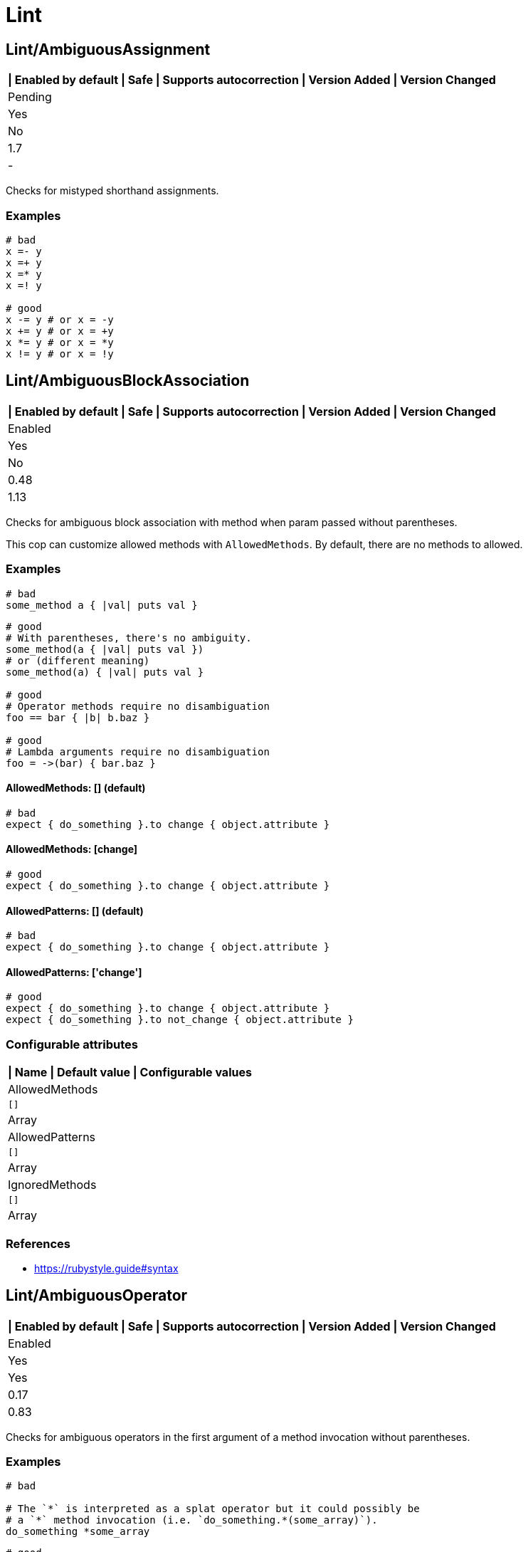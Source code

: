 = Lint

== Lint/AmbiguousAssignment

[separator=¦]
|===
| Enabled by default | Safe | Supports autocorrection | Version Added | Version Changed

¦ Pending
¦ Yes
¦ No
¦ 1.7
¦ -
|===

Checks for mistyped shorthand assignments.

=== Examples

[source,ruby]
----
# bad
x =- y
x =+ y
x =* y
x =! y

# good
x -= y # or x = -y
x += y # or x = +y
x *= y # or x = *y
x != y # or x = !y
----

== Lint/AmbiguousBlockAssociation

[separator=¦]
|===
| Enabled by default | Safe | Supports autocorrection | Version Added | Version Changed

¦ Enabled
¦ Yes
¦ No
¦ 0.48
¦ 1.13
|===

Checks for ambiguous block association with method
when param passed without parentheses.

This cop can customize allowed methods with `AllowedMethods`.
By default, there are no methods to allowed.

=== Examples

[source,ruby]
----
# bad
some_method a { |val| puts val }
----

[source,ruby]
----
# good
# With parentheses, there's no ambiguity.
some_method(a { |val| puts val })
# or (different meaning)
some_method(a) { |val| puts val }

# good
# Operator methods require no disambiguation
foo == bar { |b| b.baz }

# good
# Lambda arguments require no disambiguation
foo = ->(bar) { bar.baz }
----

==== AllowedMethods: [] (default)

[source,ruby]
----
# bad
expect { do_something }.to change { object.attribute }
----

==== AllowedMethods: [change]

[source,ruby]
----
# good
expect { do_something }.to change { object.attribute }
----

==== AllowedPatterns: [] (default)

[source,ruby]
----
# bad
expect { do_something }.to change { object.attribute }
----

==== AllowedPatterns: ['change']

[source,ruby]
----
# good
expect { do_something }.to change { object.attribute }
expect { do_something }.to not_change { object.attribute }
----

=== Configurable attributes

[separator=¦]
|===
| Name | Default value | Configurable values

¦ AllowedMethods
¦ `[]`
¦ Array

¦ AllowedPatterns
¦ `[]`
¦ Array

¦ IgnoredMethods
¦ `[]`
¦ Array
|===

=== References

* https://rubystyle.guide#syntax

== Lint/AmbiguousOperator

[separator=¦]
|===
| Enabled by default | Safe | Supports autocorrection | Version Added | Version Changed

¦ Enabled
¦ Yes
¦ Yes
¦ 0.17
¦ 0.83
|===

Checks for ambiguous operators in the first argument of a
method invocation without parentheses.

=== Examples

[source,ruby]
----
# bad

# The `*` is interpreted as a splat operator but it could possibly be
# a `*` method invocation (i.e. `do_something.*(some_array)`).
do_something *some_array
----

[source,ruby]
----
# good

# With parentheses, there's no ambiguity.
do_something(*some_array)
----

=== References

* https://rubystyle.guide#method-invocation-parens

== Lint/AmbiguousOperatorPrecedence

[separator=¦]
|===
| Enabled by default | Safe | Supports autocorrection | Version Added | Version Changed

¦ Pending
¦ Yes
¦ Yes
¦ 1.21
¦ -
|===

Looks for expressions containing multiple binary operators
where precedence is ambiguous due to lack of parentheses. For example,
in `1 + 2 * 3`, the multiplication will happen before the addition, but
lexically it appears that the addition will happen first.

The cop does not consider unary operators (ie. `!a` or `-b`) or comparison
operators (ie. `a =~ b`) because those are not ambiguous.

NOTE: Ranges are handled by `Lint/AmbiguousRange`.

=== Examples

[source,ruby]
----
# bad
a + b * c
a || b && c
a ** b + c

# good (different precedence)
a + (b * c)
a || (b && c)
(a ** b) + c

# good (same precedence)
a + b + c
a * b / c % d
----

== Lint/AmbiguousRange

[separator=¦]
|===
| Enabled by default | Safe | Supports autocorrection | Version Added | Version Changed

¦ Pending
¦ Yes
¦ Yes (Unsafe)
¦ 1.19
¦ -
|===

Checks for ambiguous ranges.

Ranges have quite low precedence, which leads to unexpected behavior when
using a range with other operators. This cop avoids that by making ranges
explicit by requiring parenthesis around complex range boundaries (anything
that is not a literal: numerics, strings, symbols, etc.).

This cop can be configured with `RequireParenthesesForMethodChains` in order to
specify whether method chains (including `self.foo`) should be wrapped in parens
by this cop.

NOTE: Regardless of this configuration, if a method receiver is a basic literal
value, it will be wrapped in order to prevent the ambiguity of `1..2.to_a`.

=== Safety

The cop autocorrects by wrapping the entire boundary in parentheses, which
makes the outcome more explicit but is possible to not be the intention of the
programmer. For this reason, this cop's autocorrect is unsafe (it will not
change the behavior of the code, but will not necessarily match the
intent of the program).

=== Examples

[source,ruby]
----
# bad
x || 1..2
(x || 1..2)
1..2.to_a

# good, unambiguous
1..2
'a'..'z'
:bar..:baz
MyClass::MIN..MyClass::MAX
@min..@max
a..b
-a..b

# good, ambiguity removed
x || (1..2)
(x || 1)..2
(x || 1)..(y || 2)
(1..2).to_a
----

==== RequireParenthesesForMethodChains: false (default)

[source,ruby]
----
# good
a.foo..b.bar
(a.foo)..(b.bar)
----

==== RequireParenthesesForMethodChains: true

[source,ruby]
----
# bad
a.foo..b.bar

# good
(a.foo)..(b.bar)
----

=== Configurable attributes

[separator=¦]
|===
| Name | Default value | Configurable values

¦ RequireParenthesesForMethodChains
¦ `false`
¦ Boolean
|===

== Lint/AmbiguousRegexpLiteral

[separator=¦]
|===
| Enabled by default | Safe | Supports autocorrection | Version Added | Version Changed

¦ Enabled
¦ Yes
¦ Yes
¦ 0.17
¦ 0.83
|===

Checks for ambiguous regexp literals in the first argument of
a method invocation without parentheses.

=== Examples

[source,ruby]
----
# bad

# This is interpreted as a method invocation with a regexp literal,
# but it could possibly be `/` method invocations.
# (i.e. `do_something./(pattern)./(i)`)
do_something /pattern/i
----

[source,ruby]
----
# good

# With parentheses, there's no ambiguity.
do_something(/pattern/i)
----

== Lint/AssignmentInCondition

[separator=¦]
|===
| Enabled by default | Safe | Supports autocorrection | Version Added | Version Changed

¦ Enabled
¦ Yes
¦ No
¦ 0.9
¦ -
|===

Checks for assignments in the conditions of
if/while/until.

`AllowSafeAssignment` option for safe assignment.
By safe assignment we mean putting parentheses around
an assignment to indicate "I know I'm using an assignment
as a condition. It's not a mistake."

=== Examples

[source,ruby]
----
# bad
if some_var = true
  do_something
end

# good
if some_var == true
  do_something
end
----

==== AllowSafeAssignment: true (default)

[source,ruby]
----
# good
if (some_var = true)
  do_something
end
----

==== AllowSafeAssignment: false

[source,ruby]
----
# bad
if (some_var = true)
  do_something
end
----

=== Configurable attributes

[separator=¦]
|===
| Name | Default value | Configurable values

¦ AllowSafeAssignment
¦ `true`
¦ Boolean
|===

=== References

* https://rubystyle.guide#safe-assignment-in-condition

== Lint/BigDecimalNew

[separator=¦]
|===
| Enabled by default | Safe | Supports autocorrection | Version Added | Version Changed

¦ Enabled
¦ Yes
¦ Yes
¦ 0.53
¦ -
|===

`BigDecimal.new()` is deprecated since BigDecimal 1.3.3.
This cop identifies places where `BigDecimal.new()`
can be replaced by `BigDecimal()`.

=== Examples

[source,ruby]
----
# bad
BigDecimal.new(123.456, 3)

# good
BigDecimal(123.456, 3)
----

== Lint/BinaryOperatorWithIdenticalOperands

[separator=¦]
|===
| Enabled by default | Safe | Supports autocorrection | Version Added | Version Changed

¦ Enabled
¦ No
¦ No
¦ 0.89
¦ 1.7
|===

Checks for places where binary operator has identical operands.

It covers arithmetic operators: `-`, `/`, `%`;
comparison operators: `==`, `===`, `=~`, `>`, `>=`, `<`, `<=`;
bitwise operators: `|`, `^`, `&`;
boolean operators: `&&`, `||`
and "spaceship" operator - `<=>`.

Simple arithmetic operations are allowed by this cop: `+`, `*`, `**`, `<<` and `>>`.
Although these can be rewritten in a different way, it should not be necessary to
do so. This does not include operations such as `-` or `/` where the result will
always be the same (`x - x` will always be 0; `x / x` will always be 1), and
thus are legitimate offenses.

=== Safety

This cop is unsafe as it does not consider side effects when calling methods
and thus can generate false positives, for example:

[source,ruby]
----
if wr.take_char == '\0' && wr.take_char == '\0'
  # ...
end
----

=== Examples

[source,ruby]
----
# bad
x / x
x.top >= x.top

if a.x != 0 && a.x != 0
  do_something
end

def child?
  left_child || left_child
end

# good
x + x
1 << 1
----

== Lint/BooleanSymbol

[separator=¦]
|===
| Enabled by default | Safe | Supports autocorrection | Version Added | Version Changed

¦ Enabled
¦ Yes
¦ Yes (Unsafe)
¦ 0.50
¦ 1.22
|===

Checks for `:true` and `:false` symbols.
In most cases it would be a typo.

=== Safety

Autocorrection is unsafe for this cop because code relying
on `:true` or `:false` symbols will break when those are
changed to actual booleans.

=== Examples

[source,ruby]
----
# bad
:true

# good
true
----

[source,ruby]
----
# bad
:false

# good
false
----

== Lint/CircularArgumentReference

[separator=¦]
|===
| Enabled by default | Safe | Supports autocorrection | Version Added | Version Changed

¦ Enabled
¦ Yes
¦ No
¦ 0.33
¦ -
|===

Checks for circular argument references in optional keyword
arguments and optional ordinal arguments.

This cop mirrors a warning produced by MRI since 2.2.

=== Examples

[source,ruby]
----
# bad

def bake(pie: pie)
  pie.heat_up
end
----

[source,ruby]
----
# good

def bake(pie:)
  pie.refrigerate
end
----

[source,ruby]
----
# good

def bake(pie: self.pie)
  pie.feed_to(user)
end
----

[source,ruby]
----
# bad

def cook(dry_ingredients = dry_ingredients)
  dry_ingredients.reduce(&:+)
end
----

[source,ruby]
----
# good

def cook(dry_ingredients = self.dry_ingredients)
  dry_ingredients.combine
end
----

== Lint/ConstantDefinitionInBlock

[separator=¦]
|===
| Enabled by default | Safe | Supports autocorrection | Version Added | Version Changed

¦ Enabled
¦ Yes
¦ No
¦ 0.91
¦ 1.3
|===

Do not define constants within a block, since the block's scope does not
isolate or namespace the constant in any way.

If you are trying to define that constant once, define it outside of
the block instead, or use a variable or method if defining the constant
in the outer scope would be problematic.

For meta-programming, use `const_set`.

=== Examples

[source,ruby]
----
# bad
task :lint do
  FILES_TO_LINT = Dir['lib/*.rb']
end

# bad
describe 'making a request' do
  class TestRequest; end
end

# bad
module M
  extend ActiveSupport::Concern
  included do
    LIST = []
  end
end

# good
task :lint do
  files_to_lint = Dir['lib/*.rb']
end

# good
describe 'making a request' do
  let(:test_request) { Class.new }
  # see also `stub_const` for RSpec
end

# good
module M
  extend ActiveSupport::Concern
  included do
    const_set(:LIST, [])
  end
end
----

==== AllowedMethods: ['enums'] (default)

[source,ruby]
----
# good

# `enums` for Typed Enums via `T::Enum` in Sorbet.
# https://sorbet.org/docs/tenum
class TestEnum < T::Enum
  enums do
    Foo = new("foo")
  end
end
----

=== Configurable attributes

[separator=¦]
|===
| Name | Default value | Configurable values

¦ AllowedMethods
¦ `enums`
¦ Array
|===

=== References

* https://rubystyle.guide#no-constant-definition-in-block

== Lint/ConstantOverwrittenInRescue

[separator=¦]
|===
| Enabled by default | Safe | Supports autocorrection | Version Added | Version Changed

¦ Pending
¦ Yes
¦ Yes
¦ 1.31
¦ -
|===

Checks for overwriting an exception with an exception result by use `rescue =>`.

You intended to write as `rescue StandardError`.
However, you have written `rescue => StandardError`.
In that case, the result of `rescue` will overwrite `StandardError`.

=== Examples

[source,ruby]
----
# bad
begin
  something
rescue => StandardError
end

# good
begin
  something
rescue StandardError
end
----

== Lint/ConstantResolution

[separator=¦]
|===
| Enabled by default | Safe | Supports autocorrection | Version Added | Version Changed

¦ Disabled
¦ Yes
¦ No
¦ 0.86
¦ -
|===

Check that certain constants are fully qualified.

This is not enabled by default because it would mark a lot of offenses
unnecessarily.

Generally, gems should fully qualify all constants to avoid conflicts with
the code that uses the gem. Enable this cop without using `Only`/`Ignore`

Large projects will over time end up with one or two constant names that
are problematic because of a conflict with a library or just internally
using the same name a namespace and a class. To avoid too many unnecessary
offenses, Enable this cop with `Only: [The, Constant, Names, Causing, Issues]`

=== Examples

[source,ruby]
----
# By default checks every constant

# bad
User

# bad
User::Login

# good
::User

# good
::User::Login
----

==== Only: ['Login']

[source,ruby]
----
# Restrict this cop to only being concerned about certain constants

# bad
Login

# good
::Login

# good
User::Login
----

==== Ignore: ['Login']

[source,ruby]
----
# Restrict this cop not being concerned about certain constants

# bad
User

# good
::User::Login

# good
Login
----

=== Configurable attributes

[separator=¦]
|===
| Name | Default value | Configurable values

¦ Only
¦ `[]`
¦ Array

¦ Ignore
¦ `[]`
¦ Array
|===

== Lint/Debugger

[separator=¦]
|===
| Enabled by default | Safe | Supports autocorrection | Version Added | Version Changed

¦ Enabled
¦ Yes
¦ No
¦ 0.14
¦ 1.10
|===

Checks for debug calls (such as `debugger` or `binding.pry`) that should
not be kept for production code.

The cop can be configured using `DebuggerMethods`. By default, a number of gems
debug entrypoints are configured (`Kernel`, `Byebug`, `Capybara`, `debug.rb`,
`Pry`, `Rails`, `RubyJard`, and `WebConsole`). Additional methods can be added.

Specific default groups can be disabled if necessary:

[source,yaml]
----
Lint/Debugger:
  DebuggerMethods:
    WebConsole: ~
----

You can also add your own methods by adding a new category:

[source,yaml]
----
Lint/Debugger:
  DebuggerMethods:
    MyDebugger:
      MyDebugger.debug_this
----

=== Examples

[source,ruby]
----
# bad (ok during development)

# using pry
def some_method
  binding.pry
  do_something
end
----

[source,ruby]
----
# bad (ok during development)

# using byebug
def some_method
  byebug
  do_something
end
----

[source,ruby]
----
# good

def some_method
  do_something
end
----

==== DebuggerMethods: [my_debugger]

[source,ruby]
----
# bad (ok during development)

def some_method
  my_debugger
end
----

=== Configurable attributes

[separator=¦]
|===
| Name | Default value | Configurable values

¦ DebuggerReceivers
¦ `[]`
¦ Array

¦ DebuggerMethods
¦ `{"Kernel"=>["binding.irb", "Kernel.binding.irb"], "Byebug"=>["byebug", "remote_byebug", "Kernel.byebug", "Kernel.remote_byebug"], "Capybara"=>["save_and_open_page", "save_and_open_screenshot"], "debug.rb"=>["binding.b", "binding.break", "Kernel.binding.b", "Kernel.binding.break"], "Pry"=>["binding.pry", "binding.remote_pry", "binding.pry_remote", "Kernel.binding.pry", "Kernel.binding.remote_pry", "Kernel.binding.pry_remote", "Pry.rescue"], "Rails"=>["debugger", "Kernel.debugger"], "RubyJard"=>["jard"], "WebConsole"=>["binding.console"]}`
¦ 
|===

== Lint/DeprecatedClassMethods

[separator=¦]
|===
| Enabled by default | Safe | Supports autocorrection | Version Added | Version Changed

¦ Enabled
¦ Yes
¦ Yes
¦ 0.19
¦ -
|===

Checks for uses of the deprecated class method usages.

=== Examples

[source,ruby]
----
# bad
File.exists?(some_path)
Dir.exists?(some_path)
iterator?
ENV.freeze # Calling `Env.freeze` raises `TypeError` since Ruby 2.7.
ENV.clone
ENV.dup # Calling `Env.dup` raises `TypeError` since Ruby 3.1.
Socket.gethostbyname(host)
Socket.gethostbyaddr(host)

# good
File.exist?(some_path)
Dir.exist?(some_path)
block_given?
ENV # `ENV.freeze` cannot prohibit changes to environment variables.
ENV.to_h
ENV.to_h # `ENV.dup` cannot dup `ENV`, use `ENV.to_h` to get a copy of `ENV` as a hash.
Addrinfo.getaddrinfo(nodename, service)
Addrinfo.tcp(host, port).getnameinfo
----

== Lint/DeprecatedConstants

[separator=¦]
|===
| Enabled by default | Safe | Supports autocorrection | Version Added | Version Changed

¦ Pending
¦ Yes
¦ Yes
¦ 1.8
¦ 1.22
|===

Checks for deprecated constants.

It has `DeprecatedConstants` config. If there is an alternative method, you can set
alternative value as `Alternative`. And you can set the deprecated version as
`DeprecatedVersion`. These options can be omitted if they are not needed.

  DeprecatedConstants:
    'DEPRECATED_CONSTANT':
      Alternative: 'alternative_value'
      DeprecatedVersion: 'deprecated_version'

By default, `NIL`, `TRUE`, `FALSE` and `Random::DEFAULT` are configured.

=== Examples

[source,ruby]
----
# bad
NIL
TRUE
FALSE
Random::DEFAULT # Return value of Ruby 2 is `Random` instance, Ruby 3.0 is `Random` class.

# good
nil
true
false
Random.new # `::DEFAULT` has been deprecated in Ruby 3, `.new` is compatible with Ruby 2.
----

=== Configurable attributes

[separator=¦]
|===
| Name | Default value | Configurable values

¦ DeprecatedConstants
¦ `{"NIL"=>{"Alternative"=>"nil", "DeprecatedVersion"=>"2.4"}, "TRUE"=>{"Alternative"=>"true", "DeprecatedVersion"=>"2.4"}, "FALSE"=>{"Alternative"=>"false", "DeprecatedVersion"=>"2.4"}, "Net::HTTPServerException"=>{"Alternative"=>"Net::HTTPClientException", "DeprecatedVersion"=>"2.6"}, "Random::DEFAULT"=>{"Alternative"=>"Random.new", "DeprecatedVersion"=>"3.0"}}`
¦ 
|===

== Lint/DeprecatedOpenSSLConstant

[separator=¦]
|===
| Enabled by default | Safe | Supports autocorrection | Version Added | Version Changed

¦ Enabled
¦ Yes
¦ Yes
¦ 0.84
¦ -
|===

Algorithmic constants for `OpenSSL::Cipher` and `OpenSSL::Digest`
deprecated since OpenSSL version 2.2.0. Prefer passing a string
instead.

=== Examples

[source,ruby]
----
# Example for OpenSSL::Cipher instantiation.

# bad
OpenSSL::Cipher::AES.new(128, :GCM)

# good
OpenSSL::Cipher.new('aes-128-gcm')
----

[source,ruby]
----
# Example for OpenSSL::Digest instantiation.

# bad
OpenSSL::Digest::SHA256.new

# good
OpenSSL::Digest.new('SHA256')
----

[source,ruby]
----
# Example for ::Digest inherited class methods.

# bad
OpenSSL::Digest::SHA256.digest('foo')

# good
OpenSSL::Digest.digest('SHA256', 'foo')
----

== Lint/DisjunctiveAssignmentInConstructor

[separator=¦]
|===
| Enabled by default | Safe | Supports autocorrection | Version Added | Version Changed

¦ Enabled
¦ No
¦ Yes (Unsafe)
¦ 0.62
¦ 0.88
|===

Checks constructors for disjunctive assignments (`||=`) that should
be plain assignments.

So far, this cop is only concerned with disjunctive assignment of
instance variables.

In ruby, an instance variable is nil until a value is assigned, so the
disjunction is unnecessary. A plain assignment has the same effect.

=== Safety

This cop is unsafe because it can register a false positive when a
method is redefined in a subclass that calls super. For example:

[source,ruby]
----
class Base
  def initialize
    @config ||= 'base'
  end
end

class Derived < Base
  def initialize
    @config = 'derived'
    super
  end
end
----

Without the disjunctive assignment, `Derived` will be unable to override
the value for `@config`.

=== Examples

[source,ruby]
----
# bad
def initialize
  @x ||= 1
end

# good
def initialize
  @x = 1
end
----

== Lint/DuplicateBranch

[separator=¦]
|===
| Enabled by default | Safe | Supports autocorrection | Version Added | Version Changed

¦ Pending
¦ Yes
¦ No
¦ 1.3
¦ 1.7
|===

Checks that there are no repeated bodies
within `if/unless`, `case-when`, `case-in` and `rescue` constructs.

With `IgnoreLiteralBranches: true`, branches are not registered
as offenses if they return a basic literal value (string, symbol,
integer, float, rational, complex, `true`, `false`, or `nil`), or
return an array, hash, regexp or range that only contains one of
the above basic literal values.

With `IgnoreConstantBranches: true`, branches are not registered
as offenses if they return a constant value.

=== Examples

[source,ruby]
----
# bad
if foo
  do_foo
  do_something_else
elsif bar
  do_foo
  do_something_else
end

# good
if foo || bar
  do_foo
  do_something_else
end

# bad
case x
when foo
  do_foo
when bar
  do_foo
else
  do_something_else
end

# good
case x
when foo, bar
  do_foo
else
  do_something_else
end

# bad
begin
  do_something
rescue FooError
  handle_error
rescue BarError
  handle_error
end

# good
begin
  do_something
rescue FooError, BarError
  handle_error
end
----

==== IgnoreLiteralBranches: true

[source,ruby]
----
# good
case size
when "small" then 100
when "medium" then 250
when "large" then 1000
else 250
end
----

==== IgnoreConstantBranches: true

[source,ruby]
----
# good
case size
when "small" then SMALL_SIZE
when "medium" then MEDIUM_SIZE
when "large" then LARGE_SIZE
else MEDIUM_SIZE
end
----

=== Configurable attributes

[separator=¦]
|===
| Name | Default value | Configurable values

¦ IgnoreLiteralBranches
¦ `false`
¦ Boolean

¦ IgnoreConstantBranches
¦ `false`
¦ Boolean
|===

== Lint/DuplicateCaseCondition

[separator=¦]
|===
| Enabled by default | Safe | Supports autocorrection | Version Added | Version Changed

¦ Enabled
¦ Yes
¦ No
¦ 0.45
¦ -
|===

Checks that there are no repeated conditions
used in case 'when' expressions.

=== Examples

[source,ruby]
----
# bad

case x
when 'first'
  do_something
when 'first'
  do_something_else
end
----

[source,ruby]
----
# good

case x
when 'first'
  do_something
when 'second'
  do_something_else
end
----

== Lint/DuplicateElsifCondition

[separator=¦]
|===
| Enabled by default | Safe | Supports autocorrection | Version Added | Version Changed

¦ Enabled
¦ Yes
¦ No
¦ 0.88
¦ -
|===

Checks that there are no repeated conditions used in if 'elsif'.

=== Examples

[source,ruby]
----
# bad
if x == 1
  do_something
elsif x == 1
  do_something_else
end

# good
if x == 1
  do_something
elsif x == 2
  do_something_else
end
----

== Lint/DuplicateHashKey

[separator=¦]
|===
| Enabled by default | Safe | Supports autocorrection | Version Added | Version Changed

¦ Enabled
¦ Yes
¦ No
¦ 0.34
¦ 0.77
|===

Checks for duplicated keys in hash literals.

This cop mirrors a warning in Ruby 2.2.

=== Examples

[source,ruby]
----
# bad

hash = { food: 'apple', food: 'orange' }
----

[source,ruby]
----
# good

hash = { food: 'apple', other_food: 'orange' }
----

== Lint/DuplicateMagicComment

[separator=¦]
|===
| Enabled by default | Safe | Supports autocorrection | Version Added | Version Changed

¦ Pending
¦ Yes
¦ Yes
¦ 1.37
¦ -
|===

Checks for duplicated magic comments.

=== Examples

[source,ruby]
----
# bad

# encoding: ascii
# encoding: ascii

# good

# encoding: ascii

# bad

# frozen_string_literal: true
# frozen_string_literal: true

# good

# frozen_string_literal: true
----

== Lint/DuplicateMethods

[separator=¦]
|===
| Enabled by default | Safe | Supports autocorrection | Version Added | Version Changed

¦ Enabled
¦ Yes
¦ No
¦ 0.29
¦ -
|===

Checks for duplicated instance (or singleton) method
definitions.

=== Examples

[source,ruby]
----
# bad

def foo
  1
end

def foo
  2
end
----

[source,ruby]
----
# bad

def foo
  1
end

alias foo bar
----

[source,ruby]
----
# good

def foo
  1
end

def bar
  2
end
----

[source,ruby]
----
# good

def foo
  1
end

alias bar foo
----

== Lint/DuplicateRegexpCharacterClassElement

[separator=¦]
|===
| Enabled by default | Safe | Supports autocorrection | Version Added | Version Changed

¦ Pending
¦ Yes
¦ Yes
¦ 1.1
¦ -
|===

Checks for duplicate elements in Regexp character classes.

=== Examples

[source,ruby]
----
# bad
r = /[xyx]/

# bad
r = /[0-9x0-9]/

# good
r = /[xy]/

# good
r = /[0-9x]/
----

== Lint/DuplicateRequire

[separator=¦]
|===
| Enabled by default | Safe | Supports autocorrection | Version Added | Version Changed

¦ Enabled
¦ Yes
¦ Yes (Unsafe)
¦ 0.90
¦ 1.28
|===

Checks for duplicate ``require``s and ``require_relative``s.

=== Safety

This cop's autocorrection is unsafe because it may break the dependency order
of `require`.

=== Examples

[source,ruby]
----
# bad
require 'foo'
require 'bar'
require 'foo'

# good
require 'foo'
require 'bar'

# good
require 'foo'
require_relative 'foo'
----

== Lint/DuplicateRescueException

[separator=¦]
|===
| Enabled by default | Safe | Supports autocorrection | Version Added | Version Changed

¦ Enabled
¦ Yes
¦ No
¦ 0.89
¦ -
|===

Checks that there are no repeated exceptions
used in 'rescue' expressions.

=== Examples

[source,ruby]
----
# bad
begin
  something
rescue FirstException
  handle_exception
rescue FirstException
  handle_other_exception
end

# good
begin
  something
rescue FirstException
  handle_exception
rescue SecondException
  handle_other_exception
end
----

== Lint/EachWithObjectArgument

[separator=¦]
|===
| Enabled by default | Safe | Supports autocorrection | Version Added | Version Changed

¦ Enabled
¦ Yes
¦ No
¦ 0.31
¦ -
|===

Checks if each_with_object is called with an immutable
argument. Since the argument is the object that the given block shall
make calls on to build something based on the enumerable that
each_with_object iterates over, an immutable argument makes no sense.
It's definitely a bug.

=== Examples

[source,ruby]
----
# bad

sum = numbers.each_with_object(0) { |e, a| a += e }
----

[source,ruby]
----
# good

num = 0
sum = numbers.each_with_object(num) { |e, a| a += e }
----

== Lint/ElseLayout

[separator=¦]
|===
| Enabled by default | Safe | Supports autocorrection | Version Added | Version Changed

¦ Enabled
¦ Yes
¦ Yes
¦ 0.17
¦ 1.2
|===

Checks for odd `else` block layout - like
having an expression on the same line as the `else` keyword,
which is usually a mistake.

Its autocorrection tweaks layout to keep the syntax. So, this autocorrection
is compatible correction for bad case syntax, but if your code makes a mistake
with `elsif` and `else`, you will have to correct it manually.

=== Examples

[source,ruby]
----
# bad

if something
  # ...
else do_this
  do_that
end
----

[source,ruby]
----
# good

# This code is compatible with the bad case. It will be autocorrected like this.
if something
  # ...
else
  do_this
  do_that
end

# This code is incompatible with the bad case.
# If `do_this` is a condition, `elsif` should be used instead of `else`.
if something
  # ...
elsif do_this
  do_that
end
----

== Lint/EmptyBlock

[separator=¦]
|===
| Enabled by default | Safe | Supports autocorrection | Version Added | Version Changed

¦ Pending
¦ Yes
¦ No
¦ 1.1
¦ 1.15
|===

Checks for blocks without a body.
Such empty blocks are typically an oversight or we should provide a comment
be clearer what we're aiming for.

Empty lambdas and procs are ignored by default.

NOTE: For backwards compatibility, the configuration that allows/disallows
empty lambdas and procs is called `AllowEmptyLambdas`, even though it also
applies to procs.

=== Examples

[source,ruby]
----
# bad
items.each { |item| }

# good
items.each { |item| puts item }
----

==== AllowComments: true (default)

[source,ruby]
----
# good
items.each do |item|
  # TODO: implement later (inner comment)
end

items.each { |item| } # TODO: implement later (inline comment)
----

==== AllowComments: false

[source,ruby]
----
# bad
items.each do |item|
  # TODO: implement later (inner comment)
end

items.each { |item| } # TODO: implement later (inline comment)
----

==== AllowEmptyLambdas: true (default)

[source,ruby]
----
# good
allow(subject).to receive(:callable).and_return(-> {})

placeholder = lambda do
end
(callable || placeholder).call

proc { }

Proc.new { }
----

==== AllowEmptyLambdas: false

[source,ruby]
----
# bad
allow(subject).to receive(:callable).and_return(-> {})

placeholder = lambda do
end
(callable || placeholder).call

proc { }

Proc.new { }
----

=== Configurable attributes

[separator=¦]
|===
| Name | Default value | Configurable values

¦ AllowComments
¦ `true`
¦ Boolean

¦ AllowEmptyLambdas
¦ `true`
¦ Boolean
|===

== Lint/EmptyClass

[separator=¦]
|===
| Enabled by default | Safe | Supports autocorrection | Version Added | Version Changed

¦ Pending
¦ Yes
¦ No
¦ 1.3
¦ -
|===

Checks for classes and metaclasses without a body.
Such empty classes and metaclasses are typically an oversight or we should provide a comment
to be clearer what we're aiming for.

=== Examples

[source,ruby]
----
# bad
class Foo
end

class Bar
  class << self
  end
end

class << obj
end

# good
class Foo
  def do_something
    # ... code
  end
end

class Bar
  class << self
    attr_reader :bar
  end
end

class << obj
  attr_reader :bar
end
----

==== AllowComments: false (default)

[source,ruby]
----
# bad
class Foo
  # TODO: implement later
end

class Bar
  class << self
    # TODO: implement later
  end
end

class << obj
  # TODO: implement later
end
----

==== AllowComments: true

[source,ruby]
----
# good
class Foo
  # TODO: implement later
end

class Bar
  class << self
    # TODO: implement later
  end
end

class << obj
  # TODO: implement later
end
----

=== Configurable attributes

[separator=¦]
|===
| Name | Default value | Configurable values

¦ AllowComments
¦ `false`
¦ Boolean
|===

== Lint/EmptyConditionalBody

[separator=¦]
|===
| Enabled by default | Safe | Supports autocorrection | Version Added | Version Changed

¦ Enabled
¦ Yes
¦ Yes (Unsafe)
¦ 0.89
¦ 1.34
|===

Checks for the presence of `if`, `elsif` and `unless` branches without a body.

NOTE: empty `else` branches are handled by `Style/EmptyElse`.

=== Safety

Autocorrection for this cop is not safe. The conditions for empty branches that
the autocorrection removes may have side effects, or the logic in subsequent
branches may change due to the removal of a previous condition.

=== Examples

[source,ruby]
----
# bad
if condition
end

# bad
unless condition
end

# bad
if condition
  do_something
elsif other_condition
end

# good
if condition
  do_something
end

# good
unless condition
  do_something
end

# good
if condition
  do_something
elsif other_condition
  do_something_else
end
----

==== AllowComments: true (default)

[source,ruby]
----
# good
if condition
  do_something
elsif other_condition
  # noop
end
----

==== AllowComments: false

[source,ruby]
----
# bad
if condition
  do_something
elsif other_condition
  # noop
end
----

=== Configurable attributes

[separator=¦]
|===
| Name | Default value | Configurable values

¦ AllowComments
¦ `true`
¦ Boolean
|===

== Lint/EmptyEnsure

[separator=¦]
|===
| Enabled by default | Safe | Supports autocorrection | Version Added | Version Changed

¦ Enabled
¦ Yes
¦ Yes
¦ 0.10
¦ 0.48
|===

Checks for empty `ensure` blocks

=== Examples

[source,ruby]
----
# bad

def some_method
  do_something
ensure
end
----

[source,ruby]
----
# bad

begin
  do_something
ensure
end
----

[source,ruby]
----
# good

def some_method
  do_something
ensure
  do_something_else
end
----

[source,ruby]
----
# good

begin
  do_something
ensure
  do_something_else
end
----

== Lint/EmptyExpression

[separator=¦]
|===
| Enabled by default | Safe | Supports autocorrection | Version Added | Version Changed

¦ Enabled
¦ Yes
¦ No
¦ 0.45
¦ -
|===

Checks for the presence of empty expressions.

=== Examples

[source,ruby]
----
# bad

foo = ()
if ()
  bar
end
----

[source,ruby]
----
# good

foo = (some_expression)
if (some_expression)
  bar
end
----

== Lint/EmptyFile

[separator=¦]
|===
| Enabled by default | Safe | Supports autocorrection | Version Added | Version Changed

¦ Enabled
¦ Yes
¦ No
¦ 0.90
¦ -
|===

Enforces that Ruby source files are not empty.

=== Examples

[source,ruby]
----
# bad
# Empty file

# good
# File containing non commented source lines
----

==== AllowComments: true (default)

[source,ruby]
----
# good
# File consisting only of comments
----

==== AllowComments: false

[source,ruby]
----
# bad
# File consisting only of comments
----

=== Configurable attributes

[separator=¦]
|===
| Name | Default value | Configurable values

¦ AllowComments
¦ `true`
¦ Boolean
|===

== Lint/EmptyInPattern

NOTE: Required Ruby version: 2.7

[separator=¦]
|===
| Enabled by default | Safe | Supports autocorrection | Version Added | Version Changed

¦ Pending
¦ Yes
¦ No
¦ 1.16
¦ -
|===

Checks for the presence of `in` pattern branches without a body.

=== Examples

[source,ruby]
----
# bad
case condition
in [a]
  do_something
in [a, b]
end

# good
case condition
in [a]
  do_something
in [a, b]
  nil
end
----

==== AllowComments: true (default)

[source,ruby]
----
# good
case condition
in [a]
  do_something
in [a, b]
  # noop
end
----

==== AllowComments: false

[source,ruby]
----
# bad
case condition
in [a]
  do_something
in [a, b]
  # noop
end
----

=== Configurable attributes

[separator=¦]
|===
| Name | Default value | Configurable values

¦ AllowComments
¦ `true`
¦ Boolean
|===

== Lint/EmptyInterpolation

[separator=¦]
|===
| Enabled by default | Safe | Supports autocorrection | Version Added | Version Changed

¦ Enabled
¦ Yes
¦ Yes
¦ 0.20
¦ 0.45
|===

Checks for empty interpolation.

=== Examples

[source,ruby]
----
# bad

"result is #{}"
----

[source,ruby]
----
# good

"result is #{some_result}"
----

== Lint/EmptyWhen

[separator=¦]
|===
| Enabled by default | Safe | Supports autocorrection | Version Added | Version Changed

¦ Enabled
¦ Yes
¦ No
¦ 0.45
¦ 0.83
|===

Checks for the presence of `when` branches without a body.

=== Examples

[source,ruby]
----
# bad
case foo
when bar
  do_something
when baz
end
----

[source,ruby]
----
# good
case condition
when foo
  do_something
when bar
  nil
end
----

==== AllowComments: true (default)

[source,ruby]
----
# good
case condition
when foo
  do_something
when bar
  # noop
end
----

==== AllowComments: false

[source,ruby]
----
# bad
case condition
when foo
  do_something
when bar
  # do nothing
end
----

=== Configurable attributes

[separator=¦]
|===
| Name | Default value | Configurable values

¦ AllowComments
¦ `true`
¦ Boolean
|===

== Lint/EnsureReturn

[separator=¦]
|===
| Enabled by default | Safe | Supports autocorrection | Version Added | Version Changed

¦ Enabled
¦ Yes
¦ Yes
¦ 0.9
¦ 0.83
|===

Checks for `return` from an `ensure` block.
`return` from an ensure block is a dangerous code smell as it
will take precedence over any exception being raised,
and the exception will be silently thrown away as if it were rescued.

If you want to rescue some (or all) exceptions, best to do it explicitly

=== Examples

[source,ruby]
----
# bad

def foo
  do_something
ensure
  cleanup
  return self
end
----

[source,ruby]
----
# good

def foo
  do_something
  self
ensure
  cleanup
end

# also good

def foo
  begin
    do_something
  rescue SomeException
    # Let's ignore this exception
  end
  self
ensure
  cleanup
end
----

=== References

* https://rubystyle.guide#no-return-ensure

== Lint/ErbNewArguments

NOTE: Required Ruby version: 2.6

[separator=¦]
|===
| Enabled by default | Safe | Supports autocorrection | Version Added | Version Changed

¦ Enabled
¦ Yes
¦ Yes
¦ 0.56
¦ -
|===

This cop emulates the following Ruby warnings in Ruby 2.6.

[source,console]
----
% cat example.rb
ERB.new('hi', nil, '-', '@output_buffer')
% ruby -rerb example.rb
example.rb:1: warning: Passing safe_level with the 2nd argument of ERB.new is
deprecated. Do not use it, and specify other arguments as keyword arguments.
example.rb:1: warning: Passing trim_mode with the 3rd argument of ERB.new is
deprecated. Use keyword argument like ERB.new(str, trim_mode:...) instead.
example.rb:1: warning: Passing eoutvar with the 4th argument of ERB.new is
deprecated. Use keyword argument like ERB.new(str, eoutvar: ...) instead.
----

Now non-keyword arguments other than first one are softly deprecated
and will be removed when Ruby 2.5 becomes EOL.
`ERB.new` with non-keyword arguments is deprecated since ERB 2.2.0.
Use `:trim_mode` and `:eoutvar` keyword arguments to `ERB.new`.
This cop identifies places where `ERB.new(str, trim_mode, eoutvar)` can
be replaced by `ERB.new(str, :trim_mode: trim_mode, eoutvar: eoutvar)`.

=== Examples

[source,ruby]
----
# Target codes supports Ruby 2.6 and higher only
# bad
ERB.new(str, nil, '-', '@output_buffer')

# good
ERB.new(str, trim_mode: '-', eoutvar: '@output_buffer')

# Target codes supports Ruby 2.5 and lower only
# good
ERB.new(str, nil, '-', '@output_buffer')

# Target codes supports Ruby 2.6, 2.5 and lower
# bad
ERB.new(str, nil, '-', '@output_buffer')

# good
# Ruby standard library style
# https://github.com/ruby/ruby/commit/3406c5d
if ERB.instance_method(:initialize).parameters.assoc(:key) # Ruby 2.6+
  ERB.new(str, trim_mode: '-', eoutvar: '@output_buffer')
else
  ERB.new(str, nil, '-', '@output_buffer')
end

# good
# Use `RUBY_VERSION` style
if RUBY_VERSION >= '2.6'
  ERB.new(str, trim_mode: '-', eoutvar: '@output_buffer')
else
  ERB.new(str, nil, '-', '@output_buffer')
end
----

== Lint/FlipFlop

[separator=¦]
|===
| Enabled by default | Safe | Supports autocorrection | Version Added | Version Changed

¦ Enabled
¦ Yes
¦ No
¦ 0.16
¦ -
|===

Looks for uses of flip-flop operator
based on the Ruby Style Guide.

Here is the history of flip-flops in Ruby.
flip-flop operator is deprecated in Ruby 2.6.0 and
the deprecation has been reverted by Ruby 2.7.0 and
backported to Ruby 2.6.
See: https://bugs.ruby-lang.org/issues/5400

=== Examples

[source,ruby]
----
# bad
(1..20).each do |x|
  puts x if (x == 5) .. (x == 10)
end

# good
(1..20).each do |x|
  puts x if (x >= 5) && (x <= 10)
end
----

=== References

* https://rubystyle.guide#no-flip-flops

== Lint/FloatComparison

[separator=¦]
|===
| Enabled by default | Safe | Supports autocorrection | Version Added | Version Changed

¦ Enabled
¦ Yes
¦ No
¦ 0.89
¦ -
|===

Checks for the presence of precise comparison of floating point numbers.

Floating point values are inherently inaccurate, and comparing them for exact equality
is almost never the desired semantics. Comparison via the `==/!=` operators checks
floating-point value representation to be exactly the same, which is very unlikely
if you perform any arithmetic operations involving precision loss.

=== Examples

[source,ruby]
----
# bad
x == 0.1
x != 0.1

# good - using BigDecimal
x.to_d == 0.1.to_d

# good
(x - 0.1).abs < Float::EPSILON

# good
tolerance = 0.0001
(x - 0.1).abs < tolerance

# Or some other epsilon based type of comparison:
# https://www.embeddeduse.com/2019/08/26/qt-compare-two-floats/
----

=== References

* https://rubystyle.guide#float-comparison

== Lint/FloatOutOfRange

[separator=¦]
|===
| Enabled by default | Safe | Supports autocorrection | Version Added | Version Changed

¦ Enabled
¦ Yes
¦ No
¦ 0.36
¦ -
|===

Identifies Float literals which are, like, really really really
really really really really really big. Too big. No-one needs Floats
that big. If you need a float that big, something is wrong with you.

=== Examples

[source,ruby]
----
# bad

float = 3.0e400
----

[source,ruby]
----
# good

float = 42.9
----

== Lint/FormatParameterMismatch

[separator=¦]
|===
| Enabled by default | Safe | Supports autocorrection | Version Added | Version Changed

¦ Enabled
¦ Yes
¦ No
¦ 0.33
¦ -
|===

This lint sees if there is a mismatch between the number of
expected fields for format/sprintf/#% and what is actually
passed as arguments.

In addition it checks whether different formats are used in the same
format string. Do not mix numbered, unnumbered, and named formats in
the same format string.

=== Examples

[source,ruby]
----
# bad

format('A value: %s and another: %i', a_value)
----

[source,ruby]
----
# good

format('A value: %s and another: %i', a_value, another)
----

[source,ruby]
----
# bad

format('Unnumbered format: %s and numbered: %2$s', a_value, another)
----

[source,ruby]
----
# good

format('Numbered format: %1$s and numbered %2$s', a_value, another)
----

== Lint/HashCompareByIdentity

[separator=¦]
|===
| Enabled by default | Safe | Supports autocorrection | Version Added | Version Changed

¦ Enabled
¦ No
¦ No
¦ 0.93
¦ -
|===

Prefer using `Hash#compare_by_identity` rather than using `object_id`
for hash keys.

This cop looks for hashes being keyed by objects' `object_id`, using
one of these methods: `key?`, `has_key?`, `fetch`, `[]` and `[]=`.

=== Safety

This cop is unsafe. Although unlikely, the hash could store both object
ids and other values that need be compared by value, and thus
could be a false positive.

Furthermore, this cop cannot guarantee that the receiver of one of the
methods (`key?`, etc.) is actually a hash.

=== Examples

[source,ruby]
----
# bad
hash = {}
hash[foo.object_id] = :bar
hash.key?(baz.object_id)

# good
hash = {}.compare_by_identity
hash[foo] = :bar
hash.key?(baz)
----

=== References

* https://rubystyle.guide#identity-comparison

== Lint/HeredocMethodCallPosition

[separator=¦]
|===
| Enabled by default | Safe | Supports autocorrection | Version Added | Version Changed

¦ Disabled
¦ Yes
¦ Yes
¦ 0.68
¦ -
|===

Checks for the ordering of a method call where
the receiver of the call is a HEREDOC.

=== Examples

[source,ruby]
----
# bad

   <<-SQL
     bar
   SQL
   .strip_indent

   <<-SQL
     bar
   SQL
   .strip_indent
   .trim

# good

   <<~SQL
     bar
   SQL

   <<~SQL.trim
     bar
   SQL
----

=== References

* https://rubystyle.guide#heredoc-method-calls

== Lint/IdentityComparison

[separator=¦]
|===
| Enabled by default | Safe | Supports autocorrection | Version Added | Version Changed

¦ Enabled
¦ Yes
¦ Yes
¦ 0.91
¦ -
|===

Prefer `equal?` over `==` when comparing `object_id`.

`Object#equal?` is provided to compare objects for identity, and in contrast
`Object#==` is provided for the purpose of doing value comparison.

=== Examples

[source,ruby]
----
# bad
foo.object_id == bar.object_id

# good
foo.equal?(bar)
----

=== References

* https://rubystyle.guide#identity-comparison

== Lint/ImplicitStringConcatenation

[separator=¦]
|===
| Enabled by default | Safe | Supports autocorrection | Version Added | Version Changed

¦ Enabled
¦ Yes
¦ No
¦ 0.36
¦ -
|===

Checks for implicit string concatenation of string literals
which are on the same line.

=== Examples

[source,ruby]
----
# bad

array = ['Item 1' 'Item 2']
----

[source,ruby]
----
# good

array = ['Item 1Item 2']
array = ['Item 1' + 'Item 2']
array = [
  'Item 1' \
  'Item 2'
]
----

== Lint/IncompatibleIoSelectWithFiberScheduler

[separator=¦]
|===
| Enabled by default | Safe | Supports autocorrection | Version Added | Version Changed

¦ Pending
¦ Yes
¦ Yes (Unsafe)
¦ 1.21
¦ 1.24
|===

This cop checks for `IO.select` that is incompatible with Fiber Scheduler since Ruby 3.0.

NOTE: When the method is successful the return value of `IO.select` is `[[IO]]`,
and the return value of `io.wait_readable` and `io.wait_writable` are `self`.
They are not autocorrected when assigning a return value because these types are different.
It's up to user how to handle the return value.

=== Safety

This cop's autocorrection is unsafe because `NoMethodError` occurs
if `require 'io/wait'` is not called.

=== Examples

[source,ruby]
----
# bad
IO.select([io], [], [], timeout)

# good
io.wait_readable(timeout)

# bad
IO.select([], [io], [], timeout)

# good
io.wait_writable(timeout)
----

== Lint/IneffectiveAccessModifier

[separator=¦]
|===
| Enabled by default | Safe | Supports autocorrection | Version Added | Version Changed

¦ Enabled
¦ Yes
¦ No
¦ 0.36
¦ -
|===

Checks for `private` or `protected` access modifiers which are
applied to a singleton method. These access modifiers do not make
singleton methods private/protected. `private_class_method` can be
used for that.

=== Examples

[source,ruby]
----
# bad

class C
  private

  def self.method
    puts 'hi'
  end
end
----

[source,ruby]
----
# good

class C
  def self.method
    puts 'hi'
  end

  private_class_method :method
end
----

[source,ruby]
----
# good

class C
  class << self
    private

    def method
      puts 'hi'
    end
  end
end
----

== Lint/InheritException

[separator=¦]
|===
| Enabled by default | Safe | Supports autocorrection | Version Added | Version Changed

¦ Enabled
¦ Yes
¦ Yes (Unsafe)
¦ 0.41
¦ 1.26
|===

Looks for error classes inheriting from `Exception`.
It is configurable to suggest using either `StandardError` (default) or
`RuntimeError` instead.

=== Safety

This cop's autocorrection is unsafe because `rescue` that omit
exception class handle `StandardError` and its subclasses,
but not `Exception` and its subclasses.

=== Examples

==== EnforcedStyle: standard_error (default)

[source,ruby]
----
# bad

class C < Exception; end

C = Class.new(Exception)

# good

class C < StandardError; end

C = Class.new(StandardError)
----

==== EnforcedStyle: runtime_error

[source,ruby]
----
# bad

class C < Exception; end

C = Class.new(Exception)

# good

class C < RuntimeError; end

C = Class.new(RuntimeError)
----

=== Configurable attributes

[separator=¦]
|===
| Name | Default value | Configurable values

¦ EnforcedStyle
¦ `standard_error`
¦ `standard_error`, `runtime_error`
|===

== Lint/InterpolationCheck

[separator=¦]
|===
| Enabled by default | Safe | Supports autocorrection | Version Added | Version Changed

¦ Enabled
¦ No
¦ Yes (Unsafe)
¦ 0.50
¦ 0.87
|===

Checks for interpolation in a single quoted string.

=== Safety

This cop is generally safe, but is marked as unsafe because
it is possible to actually intentionally have text inside
`#{...}` in a single quoted string.

=== Examples

[source,ruby]
----
# bad

foo = 'something with #{interpolation} inside'
----

[source,ruby]
----
# good

foo = "something with #{interpolation} inside"
----

== Lint/LambdaWithoutLiteralBlock

[separator=¦]
|===
| Enabled by default | Safe | Supports autocorrection | Version Added | Version Changed

¦ Pending
¦ Yes
¦ Yes
¦ 1.8
¦ -
|===

Checks uses of lambda without a literal block.
It emulates the following warning in Ruby 3.0:

  % ruby -vwe 'lambda(&proc {})'
  ruby 3.0.0p0 (2020-12-25 revision 95aff21468) [x86_64-darwin19]
  -e:1: warning: lambda without a literal block is deprecated; use the proc without
  lambda instead

This way, proc object is never converted to lambda.
Autocorrection replaces with compatible proc argument.

=== Examples

[source,ruby]
----
# bad
lambda(&proc { do_something })
lambda(&Proc.new { do_something })

# good
proc { do_something }
Proc.new { do_something }
lambda { do_something } # If you use lambda.
----

== Lint/LiteralAsCondition

[separator=¦]
|===
| Enabled by default | Safe | Supports autocorrection | Version Added | Version Changed

¦ Enabled
¦ Yes
¦ No
¦ 0.51
¦ -
|===

Checks for literals used as the conditions or as
operands in and/or expressions serving as the conditions of
if/while/until/case-when/case-in.

NOTE: Literals in `case-in` condition where the match variable is used in
`in` are accepted as a pattern matching.

=== Examples

[source,ruby]
----
# bad
if 20
  do_something
end

# bad
if some_var && true
  do_something
end

# good
if some_var && some_condition
  do_something
end

# good
# When using a boolean value for an infinite loop.
while true
  break if condition
end
----

== Lint/LiteralInInterpolation

[separator=¦]
|===
| Enabled by default | Safe | Supports autocorrection | Version Added | Version Changed

¦ Enabled
¦ Yes
¦ Yes
¦ 0.19
¦ 0.32
|===

Checks for interpolated literals.

=== Examples

[source,ruby]
----
# bad

"result is #{10}"
----

[source,ruby]
----
# good

"result is 10"
----

== Lint/Loop

[separator=¦]
|===
| Enabled by default | Safe | Supports autocorrection | Version Added | Version Changed

¦ Enabled
¦ No
¦ Yes (Unsafe)
¦ 0.9
¦ 1.3
|===

Checks for uses of `begin...end while/until something`.

=== Safety

The cop is unsafe because behavior can change in some cases, including
if a local variable inside the loop body is accessed outside of it, or if the
loop body raises a `StopIteration` exception (which `Kernel#loop` rescues).

=== Examples

[source,ruby]
----
# bad

# using while
begin
  do_something
end while some_condition
----

[source,ruby]
----
# bad

# using until
begin
  do_something
end until some_condition
----

[source,ruby]
----
# good

# while replacement
loop do
  do_something
  break unless some_condition
end
----

[source,ruby]
----
# good

# until replacement
loop do
  do_something
  break if some_condition
end
----

=== References

* https://rubystyle.guide#loop-with-break

== Lint/MissingCopEnableDirective

[separator=¦]
|===
| Enabled by default | Safe | Supports autocorrection | Version Added | Version Changed

¦ Enabled
¦ Yes
¦ No
¦ 0.52
¦ -
|===

Checks that there is an `# rubocop:enable ...` statement
after a `# rubocop:disable ...` statement. This will prevent leaving
cop disables on wide ranges of code, that latter contributors to
a file wouldn't be aware of.

=== Examples

[source,ruby]
----
# Lint/MissingCopEnableDirective:
#   MaximumRangeSize: .inf

# good
# rubocop:disable Layout/SpaceAroundOperators
x= 0
# rubocop:enable Layout/SpaceAroundOperators
# y = 1
# EOF

# bad
# rubocop:disable Layout/SpaceAroundOperators
x= 0
# EOF
----

[source,ruby]
----
# Lint/MissingCopEnableDirective:
#   MaximumRangeSize: 2

# good
# rubocop:disable Layout/SpaceAroundOperators
x= 0
# With the previous, there are 2 lines on which cop is disabled.
# rubocop:enable Layout/SpaceAroundOperators

# bad
# rubocop:disable Layout/SpaceAroundOperators
x= 0
x += 1
# Including this, that's 3 lines on which the cop is disabled.
# rubocop:enable Layout/SpaceAroundOperators
----

=== Configurable attributes

[separator=¦]
|===
| Name | Default value | Configurable values

¦ MaximumRangeSize
¦ `Infinity`
¦ Float
|===

== Lint/MissingSuper

[separator=¦]
|===
| Enabled by default | Safe | Supports autocorrection | Version Added | Version Changed

¦ Enabled
¦ Yes
¦ No
¦ 0.89
¦ 1.4
|===

Checks for the presence of constructors and lifecycle callbacks
without calls to `super`.

This cop does not consider `method_missing` (and `respond_to_missing?`)
because in some cases it makes sense to overtake what is considered a
missing method. In other cases, the theoretical ideal handling could be
challenging or verbose for no actual gain.

=== Examples

[source,ruby]
----
# bad
class Employee < Person
  def initialize(name, salary)
    @salary = salary
  end
end

# good
class Employee < Person
  def initialize(name, salary)
    super(name)
    @salary = salary
  end
end

# bad
class Parent
  def self.inherited(base)
    do_something
  end
end

# good
class Parent
  def self.inherited(base)
    super
    do_something
  end
end
----

== Lint/MixedRegexpCaptureTypes

[separator=¦]
|===
| Enabled by default | Safe | Supports autocorrection | Version Added | Version Changed

¦ Enabled
¦ Yes
¦ No
¦ 0.85
¦ -
|===

Do not mix named captures and numbered captures in a Regexp literal
because numbered capture is ignored if they're mixed.
Replace numbered captures with non-capturing groupings or
named captures.

  # bad
  /(?<foo>FOO)(BAR)/

  # good
  /(?<foo>FOO)(?<bar>BAR)/

  # good
  /(?<foo>FOO)(?:BAR)/

  # good
  /(FOO)(BAR)/

== Lint/MultipleComparison

[separator=¦]
|===
| Enabled by default | Safe | Supports autocorrection | Version Added | Version Changed

¦ Enabled
¦ Yes
¦ Yes
¦ 0.47
¦ 1.1
|===

In math and Python, we can use `x < y < z` style comparison to compare
multiple value. However, we can't use the comparison in Ruby. However,
the comparison is not syntax error. This cop checks the bad usage of
comparison operators.

=== Examples

[source,ruby]
----
# bad
x < y < z
10 <= x <= 20

# good
x < y && y < z
10 <= x && x <= 20
----

== Lint/NestedMethodDefinition

[separator=¦]
|===
| Enabled by default | Safe | Supports autocorrection | Version Added | Version Changed

¦ Enabled
¦ Yes
¦ No
¦ 0.32
¦ -
|===

Checks for nested method definitions.

=== Examples

[source,ruby]
----
# bad

# `bar` definition actually produces methods in the same scope
# as the outer `foo` method. Furthermore, the `bar` method
# will be redefined every time `foo` is invoked.
def foo
  def bar
  end
end
----

[source,ruby]
----
# good

def foo
  bar = -> { puts 'hello' }
  bar.call
end
----

[source,ruby]
----
# good

# `class_eval`, `instance_eval`, `module_eval`, `class_exec`, `instance_exec`, and
# `module_exec` blocks are allowed by default.

def foo
  self.class.class_eval do
    def bar
    end
  end
end

def foo
  self.class.module_exec do
    def bar
    end
  end
end
----

[source,ruby]
----
# good

def foo
  class << self
    def bar
    end
  end
end
----

==== AllowedMethods: [] (default)

[source,ruby]
----
# bad
def do_something
  has_many :articles do
    def find_or_create_by_name(name)
    end
  end
end
----

==== AllowedMethods: ['has_many']

[source,ruby]
----
# bad
def do_something
  has_many :articles do
    def find_or_create_by_name(name)
    end
  end
end
----

==== AllowedPatterns: [] (default)

[source,ruby]
----
# bad
def foo(obj)
  obj.do_baz do
    def bar
    end
  end
end
----

==== AllowedPatterns: ['baz']

[source,ruby]
----
# good
def foo(obj)
  obj.do_baz do
    def bar
    end
  end
end
----

=== Configurable attributes

[separator=¦]
|===
| Name | Default value | Configurable values

¦ AllowedMethods
¦ `[]`
¦ Array

¦ AllowedPatterns
¦ `[]`
¦ Array
|===

=== References

* https://rubystyle.guide#no-nested-methods

== Lint/NestedPercentLiteral

[separator=¦]
|===
| Enabled by default | Safe | Supports autocorrection | Version Added | Version Changed

¦ Enabled
¦ Yes
¦ No
¦ 0.52
¦ -
|===

Checks for nested percent literals.

=== Examples

[source,ruby]
----
# bad

# The percent literal for nested_attributes is parsed as four tokens,
# yielding the array [:name, :content, :"%i[incorrectly", :"nested]"].
attributes = {
  valid_attributes: %i[name content],
  nested_attributes: %i[name content %i[incorrectly nested]]
}

# good

# Neither is incompatible with the bad case, but probably the intended code.
attributes = {
  valid_attributes: %i[name content],
  nested_attributes: [:name, :content, %i[incorrectly nested]]
}

attributes = {
  valid_attributes: %i[name content],
  nested_attributes: [:name, :content, [:incorrectly, :nested]]
}
----

== Lint/NextWithoutAccumulator

[separator=¦]
|===
| Enabled by default | Safe | Supports autocorrection | Version Added | Version Changed

¦ Enabled
¦ Yes
¦ No
¦ 0.36
¦ -
|===

Don't omit the accumulator when calling `next` in a `reduce` block.

=== Examples

[source,ruby]
----
# bad

result = (1..4).reduce(0) do |acc, i|
  next if i.odd?
  acc + i
end
----

[source,ruby]
----
# good

result = (1..4).reduce(0) do |acc, i|
  next acc if i.odd?
  acc + i
end
----

== Lint/NoReturnInBeginEndBlocks

[separator=¦]
|===
| Enabled by default | Safe | Supports autocorrection | Version Added | Version Changed

¦ Pending
¦ Yes
¦ No
¦ 1.2
¦ -
|===

Checks for the presence of a `return` inside a `begin..end` block
in assignment contexts.
In this situation, the `return` will result in an exit from the current
method, possibly leading to unexpected behavior.

=== Examples

[source,ruby]
----
# bad

@some_variable ||= begin
  return some_value if some_condition_is_met

  do_something
end
----

[source,ruby]
----
# good

@some_variable ||= begin
  if some_condition_is_met
    some_value
  else
    do_something
  end
end

# good

some_variable = if some_condition_is_met
                  return if another_condition_is_met

                  some_value
                else
                  do_something
                end
----

== Lint/NonAtomicFileOperation

[separator=¦]
|===
| Enabled by default | Safe | Supports autocorrection | Version Added | Version Changed

¦ Pending
¦ Yes
¦ Yes (Unsafe)
¦ 1.31
¦ -
|===

Checks for non-atomic file operation.
And then replace it with a nearly equivalent and atomic method.

These can cause problems that are difficult to reproduce,
especially in cases of frequent file operations in parallel,
such as test runs with parallel_rspec.

For examples: creating a directory if there is none, has the following problems

An exception occurs when the directory didn't exist at the time of `exist?`,
but someone else created it before `mkdir` was executed.

Subsequent processes are executed without the directory that should be there
when the directory existed at the time of `exist?`,
but someone else deleted it shortly afterwards.

=== Safety

This cop is unsafe, because autocorrection change to atomic processing.
The atomic processing of the replacement destination is not guaranteed
to be strictly equivalent to that before the replacement.

=== Examples

[source,ruby]
----
# bad - race condition with another process may result in an error in `mkdir`
unless Dir.exist?(path)
  FileUtils.mkdir(path)
end

# good - atomic and idempotent creation
FileUtils.mkdir_p(path)

# bad - race condition with another process may result in an error in `remove`
if File.exist?(path)
  FileUtils.remove(path)
end

# good - atomic and idempotent removal
FileUtils.rm_f(path)
----

=== References

* https://rubystyle.guide#atomic-file-operations

== Lint/NonDeterministicRequireOrder

[separator=¦]
|===
| Enabled by default | Safe | Supports autocorrection | Version Added | Version Changed

¦ Enabled
¦ No
¦ Yes (Unsafe)
¦ 0.78
¦ -
|===

`Dir[...]` and `Dir.glob(...)` do not make any guarantees about
the order in which files are returned. The final order is
determined by the operating system and file system.
This means that using them in cases where the order matters,
such as requiring files, can lead to intermittent failures
that are hard to debug. To ensure this doesn't happen,
always sort the list.

`Dir.glob` and `Dir[]` sort globbed results by default in Ruby 3.0.
So all bad cases are acceptable when Ruby 3.0 or higher are used.

NOTE: This cop will be deprecated and removed when supporting only Ruby 3.0 and higher.

=== Safety

This cop is unsafe in the case where sorting files changes existing
expected behavior.

=== Examples

[source,ruby]
----
# bad
Dir["./lib/**/*.rb"].each do |file|
  require file
end

# good
Dir["./lib/**/*.rb"].sort.each do |file|
  require file
end

# bad
Dir.glob(Rails.root.join(__dir__, 'test', '*.rb')) do |file|
  require file
end

# good
Dir.glob(Rails.root.join(__dir__, 'test', '*.rb')).sort.each do |file|
  require file
end

# bad
Dir['./lib/**/*.rb'].each(&method(:require))

# good
Dir['./lib/**/*.rb'].sort.each(&method(:require))

# bad
Dir.glob(Rails.root.join('test', '*.rb'), &method(:require))

# good
Dir.glob(Rails.root.join('test', '*.rb')).sort.each(&method(:require))

# good - Respect intent if `sort` keyword option is specified in Ruby 3.0 or higher.
Dir.glob(Rails.root.join(__dir__, 'test', '*.rb'), sort: false).each(&method(:require))
----

== Lint/NonLocalExitFromIterator

[separator=¦]
|===
| Enabled by default | Safe | Supports autocorrection | Version Added | Version Changed

¦ Enabled
¦ Yes
¦ No
¦ 0.30
¦ -
|===

Checks for non-local exits from iterators without a return
value. It registers an offense under these conditions:

* No value is returned,
* the block is preceded by a method chain,
* the block has arguments,
* the method which receives the block is not `define_method`
or `define_singleton_method`,
* the return is not contained in an inner scope, e.g. a lambda or a
method definition.

=== Examples

[source,ruby]
----
class ItemApi
  rescue_from ValidationError do |e| # non-iteration block with arg
    return { message: 'validation error' } unless e.errors # allowed
    error_array = e.errors.map do |error| # block with method chain
      return if error.suppress? # warned
      return "#{error.param}: invalid" unless error.message # allowed
      "#{error.param}: #{error.message}"
    end
    { message: 'validation error', errors: error_array }
  end

  def update_items
    transaction do # block without arguments
      return unless update_necessary? # allowed
      find_each do |item| # block without method chain
        return if item.stock == 0 # false-negative...
        item.update!(foobar: true)
      end
    end
  end
end
----

== Lint/NumberConversion

[separator=¦]
|===
| Enabled by default | Safe | Supports autocorrection | Version Added | Version Changed

¦ Disabled
¦ Yes
¦ Yes (Unsafe)
¦ 0.53
¦ 1.1
|===

Warns the usage of unsafe number conversions. Unsafe
number conversion can cause unexpected error if auto type conversion
fails. Cop prefer parsing with number class instead.

Conversion with `Integer`, `Float`, etc. will raise an `ArgumentError`
if given input that is not numeric (eg. an empty string), whereas
`to_i`, etc. will try to convert regardless of input (`''.to_i => 0`).
As such, this cop is disabled by default because it's not necessarily
always correct to raise if a value is not numeric.

NOTE: Some values cannot be converted properly using one of the `Kernel`
method (for instance, `Time` and `DateTime` values are allowed by this
cop by default). Similarly, Rails' duration methods do not work well
with `Integer()` and can be allowed with `AllowedMethods`. By default,
there are no methods to allowed.

=== Safety

Autocorrection is unsafe because it is not guaranteed that the
replacement `Kernel` methods are able to properly handle the
input if it is not a standard class.

=== Examples

[source,ruby]
----
# bad

'10'.to_i
'10.2'.to_f
'10'.to_c
'1/3'.to_r
['1', '2', '3'].map(&:to_i)
foo.try(:to_f)
bar.send(:to_c)

# good

Integer('10', 10)
Float('10.2')
Complex('10')
Rational('1/3')
['1', '2', '3'].map { |i| Integer(i, 10) }
foo.try { |i| Float(i) }
bar.send { |i| Complex(i) }
----

==== AllowedMethods: [] (default)

[source,ruby]
----
# bad
10.minutes.to_i
----

==== AllowedMethods: [minutes]

[source,ruby]
----
# good
10.minutes.to_i
----

==== AllowedPatterns: [] (default)

[source,ruby]
----
# bad
10.minutes.to_i
----

==== AllowedPatterns: ['min*']

[source,ruby]
----
# good
10.minutes.to_i
----

==== IgnoredClasses: [Time, DateTime] (default)

[source,ruby]
----
# good
Time.now.to_datetime.to_i
----

=== Configurable attributes

[separator=¦]
|===
| Name | Default value | Configurable values

¦ AllowedMethods
¦ `[]`
¦ Array

¦ AllowedPatterns
¦ `[]`
¦ Array

¦ IgnoredMethods
¦ `[]`
¦ Array

¦ IgnoredClasses
¦ `Time`, `DateTime`
¦ Array
|===

== Lint/NumberedParameterAssignment

[separator=¦]
|===
| Enabled by default | Safe | Supports autocorrection | Version Added | Version Changed

¦ Pending
¦ Yes
¦ No
¦ 1.9
¦ -
|===

Checks for uses of numbered parameter assignment.
It emulates the following warning in Ruby 2.7:

  % ruby -ve '_1 = :value'
  ruby 2.7.2p137 (2020-10-01 revision 5445e04352) [x86_64-darwin19]
  -e:1: warning: `_1' is reserved for numbered parameter; consider another name

Assigning to a numbered parameter (from `_1` to `_9`) causes an error in Ruby 3.0.

  % ruby -ve '_1 = :value'
  ruby 3.0.0p0 (2020-12-25 revision 95aff21468) [x86_64-darwin19]
  -e:1: _1 is reserved for numbered parameter

NOTE: The parametered parameters are from `_1` to `_9`. This cop checks `_0`, and over `_10`
as well to prevent confusion.

=== Examples

[source,ruby]
----
# bad
_1 = :value

# good
non_numbered_parameter_name = :value
----

== Lint/OrAssignmentToConstant

[separator=¦]
|===
| Enabled by default | Safe | Supports autocorrection | Version Added | Version Changed

¦ Pending
¦ No
¦ Yes (Unsafe)
¦ 1.9
¦ -
|===

Checks for unintended or-assignment to a constant.

Constants should always be assigned in the same location. And its value
should always be the same. If constants are assigned in multiple
locations, the result may vary depending on the order of `require`.

=== Safety

This cop is unsafe because code that is already conditionally
assigning a constant may have its behavior changed by autocorrection.

=== Examples

[source,ruby]
----
# bad
CONST ||= 1

# good
CONST = 1
----

== Lint/OrderedMagicComments

[separator=¦]
|===
| Enabled by default | Safe | Supports autocorrection | Version Added | Version Changed

¦ Enabled
¦ Yes
¦ Yes (Unsafe)
¦ 0.53
¦ 1.37
|===

Checks the proper ordering of magic comments and whether
a magic comment is not placed before a shebang.

=== Safety

This cop's autocorrection is unsafe because file encoding may change.

=== Examples

[source,ruby]
----
# bad

# frozen_string_literal: true
# encoding: ascii
p [''.frozen?, ''.encoding] #=> [true, #<Encoding:UTF-8>]

# good

# encoding: ascii
# frozen_string_literal: true
p [''.frozen?, ''.encoding] #=> [true, #<Encoding:US-ASCII>]

# good

#!/usr/bin/env ruby
# encoding: ascii
# frozen_string_literal: true
p [''.frozen?, ''.encoding] #=> [true, #<Encoding:US-ASCII>]
----

== Lint/OutOfRangeRegexpRef

[separator=¦]
|===
| Enabled by default | Safe | Supports autocorrection | Version Added | Version Changed

¦ Enabled
¦ No
¦ No
¦ 0.89
¦ -
|===

Looks for references of Regexp captures that are out of range
and thus always returns nil.

=== Safety

This cop is unsafe because it is naive in how it determines what
references are available based on the last encountered regexp, but
it cannot handle some cases, such as conditional regexp matches, which
leads to false positives, such as:

[source,ruby]
----
foo ? /(c)(b)/ =~ str : /(b)/ =~ str
do_something if $2
# $2 is defined for the first condition but not the second, however
# the cop will mark this as an offense.
----

This might be a good indication of code that should be refactored,
however.

=== Examples

[source,ruby]
----
/(foo)bar/ =~ 'foobar'

# bad - always returns nil

puts $2 # => nil

# good

puts $1 # => foo
----

== Lint/ParenthesesAsGroupedExpression

[separator=¦]
|===
| Enabled by default | Safe | Supports autocorrection | Version Added | Version Changed

¦ Enabled
¦ Yes
¦ Yes
¦ 0.12
¦ 0.83
|===

Checks for space between the name of a called method and a left
parenthesis.

=== Examples

[source,ruby]
----
# bad
do_something (foo)

# good
do_something(foo)
do_something (2 + 3) * 4
do_something (foo * bar).baz
----

=== References

* https://rubystyle.guide#parens-no-spaces

== Lint/PercentStringArray

[separator=¦]
|===
| Enabled by default | Safe | Supports autocorrection | Version Added | Version Changed

¦ Enabled
¦ No
¦ Yes (Unsafe)
¦ 0.41
¦ -
|===

Checks for quotes and commas in %w, e.g. `%w('foo', "bar")`

It is more likely that the additional characters are unintended (for
example, mistranslating an array of literals to percent string notation)
rather than meant to be part of the resulting strings.

=== Safety

The cop is unsafe because the correction changes the values in the array
and that might have been done purposely.

[source,ruby]
----
%w('foo', "bar") #=> ["'foo',", '"bar"']
%w(foo bar)      #=> ['foo', 'bar']
----

=== Examples

[source,ruby]
----
# bad

%w('foo', "bar")
----

[source,ruby]
----
# good

%w(foo bar)
----

== Lint/PercentSymbolArray

[separator=¦]
|===
| Enabled by default | Safe | Supports autocorrection | Version Added | Version Changed

¦ Enabled
¦ Yes
¦ Yes
¦ 0.41
¦ -
|===

Checks for colons and commas in %i, e.g. `%i(:foo, :bar)`

It is more likely that the additional characters are unintended (for
example, mistranslating an array of literals to percent string notation)
rather than meant to be part of the resulting symbols.

=== Examples

[source,ruby]
----
# bad

%i(:foo, :bar)
----

[source,ruby]
----
# good

%i(foo bar)
----

== Lint/RaiseException

[separator=¦]
|===
| Enabled by default | Safe | Supports autocorrection | Version Added | Version Changed

¦ Enabled
¦ No
¦ Yes (Unsafe)
¦ 0.81
¦ 0.86
|===

Checks for `raise` or `fail` statements which are
raising `Exception` class.

You can specify a module name that will be an implicit namespace
using `AllowedImplicitNamespaces` option. The cop cause a false positive
for namespaced `Exception` when a namespace is omitted. This option can
prevent the false positive by specifying a namespace to be omitted for
`Exception`. Alternatively, make `Exception` a fully qualified class
name with an explicit namespace.

=== Safety

This cop is unsafe because it will change the exception class being
raised, which is a change in behavior.

=== Examples

[source,ruby]
----
# bad
raise Exception, 'Error message here'

# good
raise StandardError, 'Error message here'
----

==== AllowedImplicitNamespaces: ['Gem']

[source,ruby]
----
# good
module Gem
  def self.foo
    raise Exception # This exception means `Gem::Exception`.
  end
end
----

=== Configurable attributes

[separator=¦]
|===
| Name | Default value | Configurable values

¦ AllowedImplicitNamespaces
¦ `Gem`
¦ Array
|===

=== References

* https://rubystyle.guide#raise-exception

== Lint/RandOne

[separator=¦]
|===
| Enabled by default | Safe | Supports autocorrection | Version Added | Version Changed

¦ Enabled
¦ Yes
¦ No
¦ 0.36
¦ -
|===

Checks for `rand(1)` calls.
Such calls always return `0`.

=== Examples

[source,ruby]
----
# bad

rand 1
Kernel.rand(-1)
rand 1.0
rand(-1.0)
----

[source,ruby]
----
# good

0 # just use 0 instead
----

== Lint/RedundantCopDisableDirective

[separator=¦]
|===
| Enabled by default | Safe | Supports autocorrection | Version Added | Version Changed

¦ Enabled
¦ Yes
¦ Yes
¦ 0.76
¦ -
|===

Detects instances of rubocop:disable comments that can be
removed without causing any offenses to be reported. It's implemented
as a cop in that it inherits from the Cop base class and calls
add_offense. The unusual part of its implementation is that it doesn't
have any on_* methods or an investigate method. This means that it
doesn't take part in the investigation phase when the other cops do
their work. Instead, it waits until it's called in a later stage of the
execution. The reason it can't be implemented as a normal cop is that
it depends on the results of all other cops to do its work.

=== Examples

[source,ruby]
----
# bad
# rubocop:disable Layout/LineLength
x += 1
# rubocop:enable Layout/LineLength

# good
x += 1
----

== Lint/RedundantCopEnableDirective

[separator=¦]
|===
| Enabled by default | Safe | Supports autocorrection | Version Added | Version Changed

¦ Enabled
¦ Yes
¦ Yes
¦ 0.76
¦ -
|===

Detects instances of rubocop:enable comments that can be
removed.

When comment enables all cops at once `rubocop:enable all`
that cop checks whether any cop was actually enabled.

=== Examples

[source,ruby]
----
# bad
foo = 1
# rubocop:enable Layout/LineLength

# good
foo = 1
----

[source,ruby]
----
# bad
# rubocop:disable Style/StringLiterals
foo = "1"
# rubocop:enable Style/StringLiterals
baz
# rubocop:enable all

# good
# rubocop:disable Style/StringLiterals
foo = "1"
# rubocop:enable all
baz
----

== Lint/RedundantDirGlobSort

NOTE: Required Ruby version: 3.0

[separator=¦]
|===
| Enabled by default | Safe | Supports autocorrection | Version Added | Version Changed

¦ Pending
¦ Yes
¦ Yes (Unsafe)
¦ 1.8
¦ 1.26
|===

Sort globbed results by default in Ruby 3.0.
This cop checks for redundant `sort` method to `Dir.glob` and `Dir[]`.

=== Safety

This cop is unsafe, in case of having a file and a directory with
identical names, since directory will be loaded before the file, which
will break `exe/files.rb` that rely on `exe.rb` file.

=== Examples

[source,ruby]
----
# bad
Dir.glob('./lib/**/*.rb').sort.each do |file|
end

Dir['./lib/**/*.rb'].sort.each do |file|
end

# good
Dir.glob('./lib/**/*.rb').each do |file|
end

Dir['./lib/**/*.rb'].each do |file|
end
----

== Lint/RedundantRequireStatement

[separator=¦]
|===
| Enabled by default | Safe | Supports autocorrection | Version Added | Version Changed

¦ Enabled
¦ Yes
¦ Yes
¦ 0.76
¦ -
|===

Checks for unnecessary `require` statement.

The following features are unnecessary `require` statement because
they are already loaded. e.g. Ruby 2.2:

  ruby -ve 'p $LOADED_FEATURES.reject { |feature| %r|/| =~ feature }'
  ruby 2.2.8p477 (2017-09-14 revision 59906) [x86_64-darwin13]
  ["enumerator.so", "rational.so", "complex.so", "thread.rb"]

Below are the features that each `TargetRubyVersion` targets.

  * 2.0+ ... `enumerator`
  * 2.1+ ... `thread`
  * 2.2+ ... Add `rational` and `complex` above
  * 2.5+ ... Add `pp` above
  * 2.7+ ... Add `ruby2_keywords` above
  * 3.1+ ... Add `fiber` above
  * 3.2+ ... `set`

This cop target those features.

=== Examples

[source,ruby]
----
# bad
require 'unloaded_feature'
require 'thread'

# good
require 'unloaded_feature'
----

== Lint/RedundantSafeNavigation

[separator=¦]
|===
| Enabled by default | Safe | Supports autocorrection | Version Added | Version Changed

¦ Enabled
¦ No
¦ Yes (Unsafe)
¦ 0.93
¦ -
|===

Checks for redundant safe navigation calls.
`instance_of?`, `kind_of?`, `is_a?`, `eql?`, `respond_to?`, and `equal?` methods
are checked by default. These are customizable with `AllowedMethods` option.

The `AllowedMethods` option specifies nil-safe methods,
in other words, it is a method that is allowed to skip safe navigation.
Note that the `AllowedMethod` option is not an option that specifies methods
for which to suppress (allow) this cop's check.

In the example below, the safe navigation operator (`&.`) is unnecessary
because `NilClass` has methods like `respond_to?` and `is_a?`.

=== Safety

This cop is unsafe, because autocorrection can change the return type of
the expression. An offending expression that previously could return `nil`
will be autocorrected to never return `nil`.

=== Examples

[source,ruby]
----
# bad
do_something if attrs&.respond_to?(:[])

# good
do_something if attrs.respond_to?(:[])

# bad
while node&.is_a?(BeginNode)
  node = node.parent
end

# good
while node.is_a?(BeginNode)
  node = node.parent
end

# good - without `&.` this will always return `true`
foo&.respond_to?(:to_a)
----

==== AllowedMethods: [nil_safe_method]

[source,ruby]
----
# bad
do_something if attrs&.nil_safe_method(:[])

# good
do_something if attrs.nil_safe_method(:[])
do_something if attrs&.not_nil_safe_method(:[])
----

=== Configurable attributes

[separator=¦]
|===
| Name | Default value | Configurable values

¦ AllowedMethods
¦ `instance_of?`, `kind_of?`, `is_a?`, `eql?`, `respond_to?`, `equal?`
¦ Array
|===

== Lint/RedundantSplatExpansion

[separator=¦]
|===
| Enabled by default | Safe | Supports autocorrection | Version Added | Version Changed

¦ Enabled
¦ Yes
¦ Yes
¦ 0.76
¦ 1.7
|===

Checks for unneeded usages of splat expansion

=== Examples

[source,ruby]
----
# bad
a = *[1, 2, 3]
a = *'a'
a = *1
['a', 'b', *%w(c d e), 'f', 'g']

# good
c = [1, 2, 3]
a = *c
a, b = *c
a, *b = *c
a = *1..10
a = ['a']
['a', 'b', 'c', 'd', 'e', 'f', 'g']

# bad
do_something(*['foo', 'bar', 'baz'])

# good
do_something('foo', 'bar', 'baz')

# bad
begin
  foo
rescue *[StandardError, ApplicationError]
  bar
end

# good
begin
  foo
rescue StandardError, ApplicationError
  bar
end

# bad
case foo
when *[1, 2, 3]
  bar
else
  baz
end

# good
case foo
when 1, 2, 3
  bar
else
  baz
end
----

==== AllowPercentLiteralArrayArgument: true (default)

[source,ruby]
----
# good
do_something(*%w[foo bar baz])
----

==== AllowPercentLiteralArrayArgument: false

[source,ruby]
----
# bad
do_something(*%w[foo bar baz])
----

=== Configurable attributes

[separator=¦]
|===
| Name | Default value | Configurable values

¦ AllowPercentLiteralArrayArgument
¦ `true`
¦ Boolean
|===

== Lint/RedundantStringCoercion

[separator=¦]
|===
| Enabled by default | Safe | Supports autocorrection | Version Added | Version Changed

¦ Enabled
¦ Yes
¦ Yes
¦ 0.19
¦ 0.77
|===

Checks for string conversion in string interpolation,
which is redundant.

=== Examples

[source,ruby]
----
# bad

"result is #{something.to_s}"
----

[source,ruby]
----
# good

"result is #{something}"
----

=== References

* https://rubystyle.guide#no-to-s

== Lint/RedundantWithIndex

[separator=¦]
|===
| Enabled by default | Safe | Supports autocorrection | Version Added | Version Changed

¦ Enabled
¦ Yes
¦ Yes
¦ 0.50
¦ -
|===

Checks for redundant `with_index`.

=== Examples

[source,ruby]
----
# bad
ary.each_with_index do |v|
  v
end

# good
ary.each do |v|
  v
end

# bad
ary.each.with_index do |v|
  v
end

# good
ary.each do |v|
  v
end
----

== Lint/RedundantWithObject

[separator=¦]
|===
| Enabled by default | Safe | Supports autocorrection | Version Added | Version Changed

¦ Enabled
¦ Yes
¦ Yes
¦ 0.51
¦ -
|===

Checks for redundant `with_object`.

=== Examples

[source,ruby]
----
# bad
ary.each_with_object([]) do |v|
  v
end

# good
ary.each do |v|
  v
end

# bad
ary.each.with_object([]) do |v|
  v
end

# good
ary.each do |v|
  v
end
----

== Lint/RefinementImportMethods

NOTE: Required Ruby version: 3.1

[separator=¦]
|===
| Enabled by default | Safe | Supports autocorrection | Version Added | Version Changed

¦ Pending
¦ Yes
¦ No
¦ 1.27
¦ -
|===

Checks if `include` or `prepend` is called in `refine` block.
These methods are deprecated and should be replaced with `Refinement#import_methods`.

It emulates deprecation warnings in Ruby 3.1.

=== Safety

This cop's autocorrection is unsafe because `include M` will affect the included class
if any changes are made to module `M`.
On the other hand, `import_methods M` uses a snapshot of method definitions,
thus it will not be affected if module `M` changes.

=== Examples

[source,ruby]
----
# bad
refine Foo do
  include Bar
end

# bad
refine Foo do
  prepend Bar
end

# good
refine Foo do
  import_methods Bar
end
----

== Lint/RegexpAsCondition

[separator=¦]
|===
| Enabled by default | Safe | Supports autocorrection | Version Added | Version Changed

¦ Enabled
¦ Yes
¦ Yes
¦ 0.51
¦ 0.86
|===

Checks for regexp literals used as `match-current-line`.
If a regexp literal is in condition, the regexp matches `$_` implicitly.

=== Examples

[source,ruby]
----
# bad
if /foo/
  do_something
end

# good
if /foo/ =~ $_
  do_something
end
----

== Lint/RequireParentheses

[separator=¦]
|===
| Enabled by default | Safe | Supports autocorrection | Version Added | Version Changed

¦ Enabled
¦ Yes
¦ No
¦ 0.18
¦ -
|===

Checks for expressions where there is a call to a predicate
method with at least one argument, where no parentheses are used around
the parameter list, and a boolean operator, && or ||, is used in the
last argument.

The idea behind warning for these constructs is that the user might
be under the impression that the return value from the method call is
an operand of &&/||.

=== Examples

[source,ruby]
----
# bad

if day.is? :tuesday && month == :jan
  # ...
end
----

[source,ruby]
----
# good

if day.is?(:tuesday) && month == :jan
  # ...
end
----

== Lint/RequireRangeParentheses

[separator=¦]
|===
| Enabled by default | Safe | Supports autocorrection | Version Added | Version Changed

¦ Pending
¦ Yes
¦ No
¦ 1.32
¦ -
|===

Checks that a range literal is enclosed in parentheses when the end of the range is
at a line break.

NOTE: The following is maybe intended for `(42..)`. But, compatible is `42..do_something`.
So, this cop does not provide autocorrection because it is left to user.

[source,ruby]
----
case condition
when 42..
  do_something
end
----

=== Examples

[source,ruby]
----
# bad - Represents `(1..42)`, not endless range.
1..
42

# good - It's incompatible, but your intentions when using endless range may be:
(1..)
42

# good
1..42

# good
(1..42)

# good
(1..
42)
----

== Lint/RequireRelativeSelfPath

[separator=¦]
|===
| Enabled by default | Safe | Supports autocorrection | Version Added | Version Changed

¦ Pending
¦ Yes
¦ Yes
¦ 1.22
¦ -
|===

Checks for uses a file requiring itself with `require_relative`.

=== Examples

[source,ruby]
----
# bad

# foo.rb
require_relative 'foo'
require_relative 'bar'

# good

# foo.rb
require_relative 'bar'
----

== Lint/RescueException

[separator=¦]
|===
| Enabled by default | Safe | Supports autocorrection | Version Added | Version Changed

¦ Enabled
¦ Yes
¦ No
¦ 0.9
¦ 0.27
|===

Checks for `rescue` blocks targeting the Exception class.

=== Examples

[source,ruby]
----
# bad

begin
  do_something
rescue Exception
  handle_exception
end
----

[source,ruby]
----
# good

begin
  do_something
rescue ArgumentError
  handle_exception
end
----

=== References

* https://rubystyle.guide#no-blind-rescues

== Lint/RescueType

[separator=¦]
|===
| Enabled by default | Safe | Supports autocorrection | Version Added | Version Changed

¦ Enabled
¦ Yes
¦ Yes
¦ 0.49
¦ -
|===

Check for arguments to `rescue` that will result in a `TypeError`
if an exception is raised.

=== Examples

[source,ruby]
----
# bad
begin
  bar
rescue nil
  baz
end

# bad
def foo
  bar
rescue 1, 'a', "#{b}", 0.0, [], {}
  baz
end

# good
begin
  bar
rescue
  baz
end

# good
def foo
  bar
rescue NameError
  baz
end
----

== Lint/ReturnInVoidContext

[separator=¦]
|===
| Enabled by default | Safe | Supports autocorrection | Version Added | Version Changed

¦ Enabled
¦ Yes
¦ No
¦ 0.50
¦ -
|===

Checks for the use of a return with a value in a context
where the value will be ignored. (initialize and setter methods)

=== Examples

[source,ruby]
----
# bad
def initialize
  foo
  return :qux if bar?
  baz
end

def foo=(bar)
  return 42
end
----

[source,ruby]
----
# good
def initialize
  foo
  return if bar?
  baz
end

def foo=(bar)
  return
end
----

== Lint/SafeNavigationChain

NOTE: Required Ruby version: 2.3

[separator=¦]
|===
| Enabled by default | Safe | Supports autocorrection | Version Added | Version Changed

¦ Enabled
¦ Yes
¦ Yes
¦ 0.47
¦ 0.77
|===

The safe navigation operator returns nil if the receiver is
nil. If you chain an ordinary method call after a safe
navigation operator, it raises NoMethodError. We should use a
safe navigation operator after a safe navigation operator.
This cop checks for the problem outlined above.

=== Examples

[source,ruby]
----
# bad

x&.foo.bar
x&.foo + bar
x&.foo[bar]
----

[source,ruby]
----
# good

x&.foo&.bar
x&.foo || bar
----

=== Configurable attributes

[separator=¦]
|===
| Name | Default value | Configurable values

¦ AllowedMethods
¦ `present?`, `blank?`, `presence`, `try`, `try!`, `in?`
¦ Array
|===

== Lint/SafeNavigationConsistency

[separator=¦]
|===
| Enabled by default | Safe | Supports autocorrection | Version Added | Version Changed

¦ Enabled
¦ Yes
¦ Yes
¦ 0.55
¦ 0.77
|===

Check to make sure that if safe navigation is used for a method
call in an `&&` or `||` condition that safe navigation is used for all
method calls on that same object.

=== Examples

[source,ruby]
----
# bad
foo&.bar && foo.baz

# bad
foo.bar || foo&.baz

# bad
foo&.bar && (foobar.baz || foo.baz)

# good
foo.bar && foo.baz

# good
foo&.bar || foo&.baz

# good
foo&.bar && (foobar.baz || foo&.baz)
----

=== Configurable attributes

[separator=¦]
|===
| Name | Default value | Configurable values

¦ AllowedMethods
¦ `present?`, `blank?`, `presence`, `try`, `try!`
¦ Array
|===

== Lint/SafeNavigationWithEmpty

[separator=¦]
|===
| Enabled by default | Safe | Supports autocorrection | Version Added | Version Changed

¦ Enabled
¦ Yes
¦ Yes
¦ 0.62
¦ 0.87
|===

Checks to make sure safe navigation isn't used with `empty?` in
a conditional.

While the safe navigation operator is generally a good idea, when
checking `foo&.empty?` in a conditional, `foo` being `nil` will actually
do the opposite of what the author intends.

=== Examples

[source,ruby]
----
# bad
return if foo&.empty?
return unless foo&.empty?

# good
return if foo && foo.empty?
return unless foo && foo.empty?
----

== Lint/ScriptPermission

[separator=¦]
|===
| Enabled by default | Safe | Supports autocorrection | Version Added | Version Changed

¦ Enabled
¦ Yes
¦ Yes
¦ 0.49
¦ 0.50
|===

Checks if a file which has a shebang line as
its first line is granted execute permission.

=== Examples

[source,ruby]
----
# bad

# A file which has a shebang line as its first line is not
# granted execute permission.

#!/usr/bin/env ruby
puts 'hello, world'

# good

# A file which has a shebang line as its first line is
# granted execute permission.

#!/usr/bin/env ruby
puts 'hello, world'

# good

# A file which has not a shebang line as its first line is not
# granted execute permission.

puts 'hello, world'
----

== Lint/SelfAssignment

[separator=¦]
|===
| Enabled by default | Safe | Supports autocorrection | Version Added | Version Changed

¦ Enabled
¦ Yes
¦ No
¦ 0.89
¦ -
|===

Checks for self-assignments.

=== Examples

[source,ruby]
----
# bad
foo = foo
foo, bar = foo, bar
Foo = Foo

# good
foo = bar
foo, bar = bar, foo
Foo = Bar
----

== Lint/SendWithMixinArgument

[separator=¦]
|===
| Enabled by default | Safe | Supports autocorrection | Version Added | Version Changed

¦ Enabled
¦ Yes
¦ Yes
¦ 0.75
¦ -
|===

This cop checks for `send`, `public_send`, and `__send__` methods
when using mix-in.

`include` and `prepend` methods were private methods until Ruby 2.0,
they were mixed-in via `send` method. This cop uses Ruby 2.1 or
higher style that can be called by public methods.
And `extend` method that was originally a public method is also targeted
for style unification.

=== Examples

[source,ruby]
----
# bad
Foo.send(:include, Bar)
Foo.send(:prepend, Bar)
Foo.send(:extend, Bar)

# bad
Foo.public_send(:include, Bar)
Foo.public_send(:prepend, Bar)
Foo.public_send(:extend, Bar)

# bad
Foo.__send__(:include, Bar)
Foo.__send__(:prepend, Bar)
Foo.__send__(:extend, Bar)

# good
Foo.include Bar
Foo.prepend Bar
Foo.extend Bar
----

== Lint/ShadowedArgument

[separator=¦]
|===
| Enabled by default | Safe | Supports autocorrection | Version Added | Version Changed

¦ Enabled
¦ Yes
¦ No
¦ 0.52
¦ -
|===

Checks for shadowed arguments.

This cop has `IgnoreImplicitReferences` configuration option.
It means argument shadowing is used in order to pass parameters
to zero arity `super` when `IgnoreImplicitReferences` is `true`.

=== Examples

[source,ruby]
----
# bad
do_something do |foo|
  foo = 42
  puts foo
end

def do_something(foo)
  foo = 42
  puts foo
end

# good
do_something do |foo|
  foo = foo + 42
  puts foo
end

def do_something(foo)
  foo = foo + 42
  puts foo
end

def do_something(foo)
  puts foo
end
----

==== IgnoreImplicitReferences: false (default)

[source,ruby]
----
# bad
def do_something(foo)
  foo = 42
  super
end

def do_something(foo)
  foo = super
  bar
end
----

==== IgnoreImplicitReferences: true

[source,ruby]
----
# good
def do_something(foo)
  foo = 42
  super
end

def do_something(foo)
  foo = super
  bar
end
----

=== Configurable attributes

[separator=¦]
|===
| Name | Default value | Configurable values

¦ IgnoreImplicitReferences
¦ `false`
¦ Boolean
|===

== Lint/ShadowedException

[separator=¦]
|===
| Enabled by default | Safe | Supports autocorrection | Version Added | Version Changed

¦ Enabled
¦ Yes
¦ No
¦ 0.41
¦ -
|===

Checks for a rescued exception that get shadowed by a
less specific exception being rescued before a more specific
exception is rescued.

An exception is considered shadowed if it is rescued after its
ancestor is, or if it and its ancestor are both rescued in the
same `rescue` statement. In both cases, the more specific rescue is
unnecessary because it is covered by rescuing the less specific
exception. (ie. `rescue Exception, StandardError` has the same behavior
whether `StandardError` is included or not, because all ``StandardError``s
are rescued by `rescue Exception`).

=== Examples

[source,ruby]
----
# bad

begin
  something
rescue Exception
  handle_exception
rescue StandardError
  handle_standard_error
end

# bad
begin
  something
rescue Exception, StandardError
  handle_error
end

# good

begin
  something
rescue StandardError
  handle_standard_error
rescue Exception
  handle_exception
end

# good, however depending on runtime environment.
#
# This is a special case for system call errors.
# System dependent error code depends on runtime environment.
# For example, whether `Errno::EAGAIN` and `Errno::EWOULDBLOCK` are
# the same error code or different error code depends on environment.
# This good case is for `Errno::EAGAIN` and `Errno::EWOULDBLOCK` with
# the same error code.
begin
  something
rescue Errno::EAGAIN, Errno::EWOULDBLOCK
  handle_standard_error
end
----

== Lint/ShadowingOuterLocalVariable

[separator=¦]
|===
| Enabled by default | Safe | Supports autocorrection | Version Added | Version Changed

¦ Enabled
¦ Yes
¦ No
¦ 0.9
¦ -
|===

Checks for the use of local variable names from an outer scope
in block arguments or block-local variables. This mirrors the warning
given by `ruby -cw` prior to Ruby 2.6:
"shadowing outer local variable - foo".

NOTE: Shadowing of variables in block passed to `Ractor.new` is allowed
because `Ractor` should not access outer variables.
eg. following style is encouraged:

  [source,ruby]
  ----
  worker_id, pipe = env
  Ractor.new(worker_id, pipe) do |worker_id, pipe|
  end
  ----

=== Examples

[source,ruby]
----
# bad

def some_method
  foo = 1

  2.times do |foo| # shadowing outer `foo`
    do_something(foo)
  end
end
----

[source,ruby]
----
# good

def some_method
  foo = 1

  2.times do |bar|
    do_something(bar)
  end
end
----

== Lint/StructNewOverride

[separator=¦]
|===
| Enabled by default | Safe | Supports autocorrection | Version Added | Version Changed

¦ Enabled
¦ Yes
¦ No
¦ 0.81
¦ -
|===

Checks unexpected overrides of the `Struct` built-in methods
via `Struct.new`.

=== Examples

[source,ruby]
----
# bad
Bad = Struct.new(:members, :clone, :count)
b = Bad.new([], true, 1)
b.members #=> [] (overriding `Struct#members`)
b.clone #=> true (overriding `Object#clone`)
b.count #=> 1 (overriding `Enumerable#count`)

# good
Good = Struct.new(:id, :name)
g = Good.new(1, "foo")
g.members #=> [:id, :name]
g.clone #=> #<struct Good id=1, name="foo">
g.count #=> 2
----

== Lint/SuppressedException

[separator=¦]
|===
| Enabled by default | Safe | Supports autocorrection | Version Added | Version Changed

¦ Enabled
¦ Yes
¦ No
¦ 0.9
¦ 1.12
|===

Checks for `rescue` blocks with no body.

=== Examples

[source,ruby]
----
# bad
def some_method
  do_something
rescue
end

# bad
begin
  do_something
rescue
end

# good
def some_method
  do_something
rescue
  handle_exception
end

# good
begin
  do_something
rescue
  handle_exception
end
----

==== AllowComments: true (default)

[source,ruby]
----
# good
def some_method
  do_something
rescue
  # do nothing
end

# good
begin
  do_something
rescue
  # do nothing
end
----

==== AllowComments: false

[source,ruby]
----
# bad
def some_method
  do_something
rescue
  # do nothing
end

# bad
begin
  do_something
rescue
  # do nothing
end
----

==== AllowNil: true (default)

[source,ruby]
----
# good
def some_method
  do_something
rescue
  nil
end

# good
begin
  do_something
rescue
  # do nothing
end

# good
do_something rescue nil
----

==== AllowNil: false

[source,ruby]
----
# bad
def some_method
  do_something
rescue
  nil
end

# bad
begin
  do_something
rescue
  nil
end

# bad
do_something rescue nil
----

=== Configurable attributes

[separator=¦]
|===
| Name | Default value | Configurable values

¦ AllowComments
¦ `true`
¦ Boolean

¦ AllowNil
¦ `true`
¦ Boolean
|===

=== References

* https://rubystyle.guide#dont-hide-exceptions

== Lint/SymbolConversion

[separator=¦]
|===
| Enabled by default | Safe | Supports autocorrection | Version Added | Version Changed

¦ Pending
¦ Yes
¦ Yes
¦ 1.9
¦ 1.16
|===

Checks for uses of literal strings converted to
a symbol where a literal symbol could be used instead.

There are two possible styles for this cop.
`strict` (default) will register an offense for any incorrect usage.
`consistent` additionally requires hashes to use the same style for
every symbol key (ie. if any symbol key needs to be quoted it requires
all keys to be quoted).

=== Examples

[source,ruby]
----
# bad
'string'.to_sym
:symbol.to_sym
'underscored_string'.to_sym
:'underscored_symbol'
'hyphenated-string'.to_sym

# good
:string
:symbol
:underscored_string
:underscored_symbol
:'hyphenated-string'
----

==== EnforcedStyle: strict (default)

[source,ruby]
----
# bad
{
  'a': 1,
  "b": 2,
  'c-d': 3
}

# good (don't quote keys that don't require quoting)
{
  a: 1,
  b: 2,
  'c-d': 3
}
----

==== EnforcedStyle: consistent

[source,ruby]
----
# bad
{
  a: 1,
  'b-c': 2
}

# good (quote all keys if any need quoting)
{
  'a': 1,
  'b-c': 2
}

# good (no quoting required)
{
  a: 1,
  b: 2
}
----

=== Configurable attributes

[separator=¦]
|===
| Name | Default value | Configurable values

¦ EnforcedStyle
¦ `strict`
¦ `strict`, `consistent`
|===

== Lint/Syntax

[separator=¦]
|===
| Enabled by default | Safe | Supports autocorrection | Version Added | Version Changed

¦ Enabled
¦ Yes
¦ No
¦ 0.9
¦ -
|===

Repacks Parser's diagnostics/errors
into RuboCop's offenses.

== Lint/ToEnumArguments

[separator=¦]
|===
| Enabled by default | Safe | Supports autocorrection | Version Added | Version Changed

¦ Pending
¦ Yes
¦ No
¦ 1.1
¦ -
|===

Ensures that `to_enum`/`enum_for`, called for the current method,
has correct arguments.

=== Examples

[source,ruby]
----
# bad
def foo(x, y = 1)
  return to_enum(__callee__, x) # `y` is missing
end

# good
def foo(x, y = 1)
  return to_enum(__callee__, x, y)
  # alternatives to `__callee__` are `__method__` and `:foo`
end
----

== Lint/ToJSON

[separator=¦]
|===
| Enabled by default | Safe | Supports autocorrection | Version Added | Version Changed

¦ Enabled
¦ Yes
¦ Yes
¦ 0.66
¦ -
|===

Checks to make sure `#to_json` includes an optional argument.
When overriding `#to_json`, callers may invoke JSON
generation via `JSON.generate(your_obj)`.  Since `JSON#generate` allows
for an optional argument, your method should too.

=== Examples

[source,ruby]
----
class Point
  attr_reader :x, :y

  # bad, incorrect arity
  def to_json
    JSON.generate([x, y])
  end

  # good, preserving args
  def to_json(*args)
    JSON.generate([x, y], *args)
  end

  # good, discarding args
  def to_json(*_args)
    JSON.generate([x, y])
  end
end
----

== Lint/TopLevelReturnWithArgument

[separator=¦]
|===
| Enabled by default | Safe | Supports autocorrection | Version Added | Version Changed

¦ Enabled
¦ Yes
¦ No
¦ 0.89
¦ -
|===

Checks for top level return with arguments. If there is a
top-level return statement with an argument, then the argument is
always ignored. This is detected automatically since Ruby 2.7.

=== Examples

[source,ruby]
----
# Detected since Ruby 2.7
return 1 # 1 is always ignored.
----

== Lint/TrailingCommaInAttributeDeclaration

[separator=¦]
|===
| Enabled by default | Safe | Supports autocorrection | Version Added | Version Changed

¦ Enabled
¦ Yes
¦ Yes
¦ 0.90
¦ -
|===

Checks for trailing commas in attribute declarations, such as
`#attr_reader`. Leaving a trailing comma will nullify the next method
definition by overriding it with a getter method.

=== Examples

[source,ruby]
----
# bad
class Foo
  attr_reader :foo,

  def bar
    puts "Unreachable."
  end
end

# good
class Foo
  attr_reader :foo

  def bar
    puts "No problem!"
  end
end
----

== Lint/TripleQuotes

[separator=¦]
|===
| Enabled by default | Safe | Supports autocorrection | Version Added | Version Changed

¦ Pending
¦ Yes
¦ Yes
¦ 1.9
¦ -
|===

Checks for "triple quotes" (strings delimited by any odd number
of quotes greater than 1).

Ruby allows multiple strings to be implicitly concatenated by just
being adjacent in a statement (ie. `"foo""bar" == "foobar"`). This sometimes
gives the impression that there is something special about triple quotes, but
in fact it is just extra unnecessary quotes and produces the same string. Each
pair of quotes produces an additional concatenated empty string, so the result
is still only the "actual" string within the delimiters.

NOTE: Although this cop is called triple quotes, the same behavior is present
for strings delimited by 5, 7, etc. quotation marks.

=== Examples

[source,ruby]
----
# bad
"""
  A string
"""

# bad
'''
  A string
'''

# good
"
  A string
"

# good
<<STRING
  A string
STRING

# good (but not the same spacing as the bad case)
'A string'
----

== Lint/UnderscorePrefixedVariableName

[separator=¦]
|===
| Enabled by default | Safe | Supports autocorrection | Version Added | Version Changed

¦ Enabled
¦ Yes
¦ No
¦ 0.21
¦ -
|===

Checks for underscore-prefixed variables that are actually
used.

Since block keyword arguments cannot be arbitrarily named at call
sites, the `AllowKeywordBlockArguments` will allow use of underscore-
prefixed block keyword arguments.

=== Examples

==== AllowKeywordBlockArguments: false (default)

[source,ruby]
----
# bad

[1, 2, 3].each do |_num|
  do_something(_num)
end

query(:sales) do |_id:, revenue:, cost:|
  {_id: _id, profit: revenue - cost}
end

# good

[1, 2, 3].each do |num|
  do_something(num)
end

[1, 2, 3].each do |_num|
  do_something # not using `_num`
end
----

==== AllowKeywordBlockArguments: true

[source,ruby]
----
# good

query(:sales) do |_id:, revenue:, cost:|
  {_id: _id, profit: revenue - cost}
end
----

=== Configurable attributes

[separator=¦]
|===
| Name | Default value | Configurable values

¦ AllowKeywordBlockArguments
¦ `false`
¦ Boolean
|===

== Lint/UnexpectedBlockArity

[separator=¦]
|===
| Enabled by default | Safe | Supports autocorrection | Version Added | Version Changed

¦ Pending
¦ No
¦ No
¦ 1.5
¦ -
|===

Checks for a block that is known to need more positional
block arguments than are given (by default this is configured for
`Enumerable` methods needing 2 arguments). Optional arguments are allowed,
although they don't generally make sense as the default value will
be used. Blocks that have no receiver, or take splatted arguments
(ie. `*args`) are always accepted.

Keyword arguments (including `**kwargs`) do not get counted towards
this, as they are not used by the methods in question.

Method names and their expected arity can be configured like this:

[source,yaml]
----
Methods:
  inject: 2
  reduce: 2
----

=== Safety

This cop matches for method names only and hence cannot tell apart
methods with same name in different classes, which may lead to a
false positive.

=== Examples

[source,ruby]
----
# bad
values.reduce {}
values.min { |a| a }
values.sort { |a; b| a + b }

# good
values.reduce { |memo, obj| memo << obj }
values.min { |a, b| a <=> b }
values.sort { |*x| x[0] <=> x[1] }
----

=== Configurable attributes

[separator=¦]
|===
| Name | Default value | Configurable values

¦ Methods
¦ `{"chunk_while"=>2, "each_with_index"=>2, "each_with_object"=>2, "inject"=>2, "max"=>2, "min"=>2, "minmax"=>2, "reduce"=>2, "slice_when"=>2, "sort"=>2}`
¦ 
|===

== Lint/UnifiedInteger

[separator=¦]
|===
| Enabled by default | Safe | Supports autocorrection | Version Added | Version Changed

¦ Enabled
¦ Yes
¦ Yes
¦ 0.43
¦ -
|===

Checks for using Fixnum or Bignum constant.

=== Examples

[source,ruby]
----
# bad

1.is_a?(Fixnum)
1.is_a?(Bignum)
----

[source,ruby]
----
# good

1.is_a?(Integer)
----

== Lint/UnmodifiedReduceAccumulator

[separator=¦]
|===
| Enabled by default | Safe | Supports autocorrection | Version Added | Version Changed

¦ Pending
¦ Yes
¦ No
¦ 1.1
¦ 1.5
|===

Looks for `reduce` or `inject` blocks where the value returned (implicitly or
explicitly) does not include the accumulator. A block is considered valid as
long as at least one return value includes the accumulator.

If the accumulator is not included in the return value, then the entire
block will just return a transformation of the last element value, and
could be rewritten as such without a loop.

Also catches instances where an index of the accumulator is returned, as
this may change the type of object being retained.

NOTE: For the purpose of reducing false positives, this cop only flags
returns in `reduce` blocks where the element is the only variable in
the expression (since we will not be able to tell what other variables
relate to via static analysis).

=== Examples

[source,ruby]
----
# bad
(1..4).reduce(0) do |acc, el|
  el * 2
end

# bad, may raise a NoMethodError after the first iteration
%w(a b c).reduce({}) do |acc, letter|
  acc[letter] = true
end

# good
(1..4).reduce(0) do |acc, el|
  acc + el * 2
end

# good, element is returned but modified using the accumulator
values.reduce do |acc, el|
  el << acc
  el
end

# good, returns the accumulator instead of the index
%w(a b c).reduce({}) do |acc, letter|
  acc[letter] = true
  acc
end

# good, at least one branch returns the accumulator
values.reduce(nil) do |result, value|
  break result if something?
  value
end

# good, recursive
keys.reduce(self) { |result, key| result[key] }

# ignored as the return value cannot be determined
enum.reduce do |acc, el|
  x = foo(acc, el)
  bar(x)
end
----

== Lint/UnreachableCode

[separator=¦]
|===
| Enabled by default | Safe | Supports autocorrection | Version Added | Version Changed

¦ Enabled
¦ Yes
¦ No
¦ 0.9
¦ -
|===

Checks for unreachable code.
The check are based on the presence of flow of control
statement in non-final position in `begin` (implicit) blocks.

=== Examples

[source,ruby]
----
# bad

def some_method
  return
  do_something
end

# bad

def some_method
  if cond
    return
  else
    return
  end
  do_something
end
----

[source,ruby]
----
# good

def some_method
  do_something
end
----

== Lint/UnreachableLoop

[separator=¦]
|===
| Enabled by default | Safe | Supports autocorrection | Version Added | Version Changed

¦ Enabled
¦ Yes
¦ No
¦ 0.89
¦ 1.7
|===

Checks for loops that will have at most one iteration.

A loop that can never reach the second iteration is a possible error in the code.
In rare cases where only one iteration (or at most one iteration) is intended behavior,
the code should be refactored to use `if` conditionals.

NOTE: Block methods that are used with ``Enumerable``s are considered to be loops.

`AllowedPatterns` can be used to match against the block receiver in order to allow
code that would otherwise be registered as an offense (eg. `times` used not in an
`Enumerable` context).

=== Examples

[source,ruby]
----
# bad
while node
  do_something(node)
  node = node.parent
  break
end

# good
while node
  do_something(node)
  node = node.parent
end

# bad
def verify_list(head)
  item = head
  begin
    if verify(item)
      return true
    else
      return false
    end
  end while(item)
end

# good
def verify_list(head)
  item = head
  begin
    if verify(item)
      item = item.next
    else
      return false
    end
  end while(item)

  true
end

# bad
def find_something(items)
  items.each do |item|
    if something?(item)
      return item
    else
      raise NotFoundError
    end
  end
end

# good
def find_something(items)
  items.each do |item|
    if something?(item)
      return item
    end
  end
  raise NotFoundError
end

# bad
2.times { raise ArgumentError }
----

==== AllowedPatterns: ['(exactly|at_least|at_most)\(\d+\)\.times'] (default)

[source,ruby]
----
# good
exactly(2).times { raise StandardError }
----

=== Configurable attributes

[separator=¦]
|===
| Name | Default value | Configurable values

¦ AllowedPatterns
¦ `(?-mix:(exactly|at_least|at_most)\(\d+\)\.times)`
¦ Array

¦ IgnoredPatterns
¦ `[]`
¦ Array
|===

== Lint/UnusedBlockArgument

[separator=¦]
|===
| Enabled by default | Safe | Supports autocorrection | Version Added | Version Changed

¦ Enabled
¦ Yes
¦ Yes
¦ 0.21
¦ 0.22
|===

Checks for unused block arguments.

=== Examples

[source,ruby]
----
# bad
do_something do |used, unused|
  puts used
end

do_something do |bar|
  puts :foo
end

define_method(:foo) do |bar|
  puts :baz
end

# good
do_something do |used, _unused|
  puts used
end

do_something do
  puts :foo
end

define_method(:foo) do |_bar|
  puts :baz
end
----

==== IgnoreEmptyBlocks: true (default)

[source,ruby]
----
# good
do_something { |unused| }
----

==== IgnoreEmptyBlocks: false

[source,ruby]
----
# bad
do_something { |unused| }
----

==== AllowUnusedKeywordArguments: false (default)

[source,ruby]
----
# bad
do_something do |unused: 42|
  foo
end
----

==== AllowUnusedKeywordArguments: true

[source,ruby]
----
# good
do_something do |unused: 42|
  foo
end
----

=== Configurable attributes

[separator=¦]
|===
| Name | Default value | Configurable values

¦ IgnoreEmptyBlocks
¦ `true`
¦ Boolean

¦ AllowUnusedKeywordArguments
¦ `false`
¦ Boolean
|===

=== References

* https://rubystyle.guide#underscore-unused-vars

== Lint/UnusedMethodArgument

[separator=¦]
|===
| Enabled by default | Safe | Supports autocorrection | Version Added | Version Changed

¦ Enabled
¦ Yes
¦ Yes
¦ 0.21
¦ 0.81
|===

Checks for unused method arguments.

=== Examples

[source,ruby]
----
# bad
def some_method(used, unused, _unused_but_allowed)
  puts used
end

# good
def some_method(used, _unused, _unused_but_allowed)
  puts used
end
----

==== AllowUnusedKeywordArguments: false (default)

[source,ruby]
----
# bad
def do_something(used, unused: 42)
  used
end
----

==== AllowUnusedKeywordArguments: true

[source,ruby]
----
# good
def do_something(used, unused: 42)
  used
end
----

==== IgnoreEmptyMethods: true (default)

[source,ruby]
----
# good
def do_something(unused)
end
----

==== IgnoreEmptyMethods: false

[source,ruby]
----
# bad
def do_something(unused)
end
----

==== IgnoreNotImplementedMethods: true (default)

[source,ruby]
----
# good
def do_something(unused)
  raise NotImplementedError
end

def do_something_else(unused)
  fail "TODO"
end
----

==== IgnoreNotImplementedMethods: false

[source,ruby]
----
# bad
def do_something(unused)
  raise NotImplementedError
end

def do_something_else(unused)
  fail "TODO"
end
----

=== Configurable attributes

[separator=¦]
|===
| Name | Default value | Configurable values

¦ AllowUnusedKeywordArguments
¦ `false`
¦ Boolean

¦ IgnoreEmptyMethods
¦ `true`
¦ Boolean

¦ IgnoreNotImplementedMethods
¦ `true`
¦ Boolean
|===

=== References

* https://rubystyle.guide#underscore-unused-vars

== Lint/UriEscapeUnescape

[separator=¦]
|===
| Enabled by default | Safe | Supports autocorrection | Version Added | Version Changed

¦ Enabled
¦ Yes
¦ No
¦ 0.50
¦ -
|===

Identifies places where `URI.escape` can be replaced by
`CGI.escape`, `URI.encode_www_form`, or `URI.encode_www_form_component`
depending on your specific use case.
Also this cop identifies places where `URI.unescape` can be replaced by
`CGI.unescape`, `URI.decode_www_form`,
or `URI.decode_www_form_component` depending on your specific use case.

=== Examples

[source,ruby]
----
# bad
URI.escape('http://example.com')
URI.encode('http://example.com')

# good
CGI.escape('http://example.com')
URI.encode_www_form([['example', 'param'], ['lang', 'en']])
URI.encode_www_form(page: 10, locale: 'en')
URI.encode_www_form_component('http://example.com')

# bad
URI.unescape(enc_uri)
URI.decode(enc_uri)

# good
CGI.unescape(enc_uri)
URI.decode_www_form(enc_uri)
URI.decode_www_form_component(enc_uri)
----

== Lint/UriRegexp

[separator=¦]
|===
| Enabled by default | Safe | Supports autocorrection | Version Added | Version Changed

¦ Enabled
¦ Yes
¦ Yes
¦ 0.50
¦ -
|===

Identifies places where `URI.regexp` is obsolete and should
not be used. Instead, use `URI::DEFAULT_PARSER.make_regexp`.

=== Examples

[source,ruby]
----
# bad
URI.regexp('http://example.com')

# good
URI::DEFAULT_PARSER.make_regexp('http://example.com')
----

== Lint/UselessAccessModifier

[separator=¦]
|===
| Enabled by default | Safe | Supports autocorrection | Version Added | Version Changed

¦ Enabled
¦ Yes
¦ Yes
¦ 0.20
¦ 0.83
|===

Checks for redundant access modifiers, including those with no
code, those which are repeated, and leading `public` modifiers in a
class or module body. Conditionally-defined methods are considered as
always being defined, and thus access modifiers guarding such methods
are not redundant.

This cop has `ContextCreatingMethods` option. The default setting value
is an empty array that means no method is specified.
This setting is an array of methods which, when called, are known to
create its own context in the module's current access context.

It also has `MethodCreatingMethods` option. The default setting value
is an empty array that means no method is specified.
This setting is an array of methods which, when called, are known to
create other methods in the module's current access context.

=== Examples

[source,ruby]
----
# bad
class Foo
  public # this is redundant (default access is public)

  def method
  end
end

# bad
class Foo
  # The following is redundant (methods defined on the class'
  # singleton class are not affected by the private modifier)
  private

  def self.method3
  end
end

# bad
class Foo
  protected

  define_method(:method2) do
  end

  protected # this is redundant (repeated from previous modifier)

  [1,2,3].each do |i|
    define_method("foo#{i}") do
    end
  end
end

# bad
class Foo
  private # this is redundant (no following methods are defined)
end

# good
class Foo
  private # this is not redundant (a method is defined)

  def method2
  end
end

# good
class Foo
  # The following is not redundant (conditionally defined methods are
  # considered as always defining a method)
  private

  if condition?
    def method
    end
  end
end

# good
class Foo
  protected # this is not redundant (a method is defined)

  define_method(:method2) do
  end
end
----

==== ContextCreatingMethods: concerning

[source,ruby]
----
# Lint/UselessAccessModifier:
#   ContextCreatingMethods:
#     - concerning

# good
require 'active_support/concern'
class Foo
  concerning :Bar do
    def some_public_method
    end

    private

    def some_private_method
    end
  end

  # this is not redundant because `concerning` created its own context
  private

  def some_other_private_method
  end
end
----

==== MethodCreatingMethods: delegate

[source,ruby]
----
# Lint/UselessAccessModifier:
#   MethodCreatingMethods:
#     - delegate

# good
require 'active_support/core_ext/module/delegation'
class Foo
  # this is not redundant because `delegate` creates methods
  private

  delegate :method_a, to: :method_b
end
----

=== Configurable attributes

[separator=¦]
|===
| Name | Default value | Configurable values

¦ ContextCreatingMethods
¦ `[]`
¦ Array

¦ MethodCreatingMethods
¦ `[]`
¦ Array
|===

== Lint/UselessAssignment

[separator=¦]
|===
| Enabled by default | Safe | Supports autocorrection | Version Added | Version Changed

¦ Enabled
¦ Yes
¦ No
¦ 0.11
¦ -
|===

Checks for every useless assignment to local variable in every
scope.
The basic idea for this cop was from the warning of `ruby -cw`:

  assigned but unused variable - foo

Currently this cop has advanced logic that detects unreferenced
reassignments and properly handles varied cases such as branch, loop,
rescue, ensure, etc.

=== Examples

[source,ruby]
----
# bad

def some_method
  some_var = 1
  do_something
end
----

[source,ruby]
----
# good

def some_method
  some_var = 1
  do_something(some_var)
end
----

=== References

* https://rubystyle.guide#underscore-unused-vars

== Lint/UselessElseWithoutRescue

[separator=¦]
|===
| Enabled by default | Safe | Supports autocorrection | Version Added | Version Changed

¦ Enabled
¦ Yes
¦ No
¦ 0.17
¦ 1.31
|===

Checks for useless `else` in `begin..end` without `rescue`.

NOTE: This syntax is no longer valid on Ruby 2.6 or higher.

=== Examples

[source,ruby]
----
# bad

begin
  do_something
else
  do_something_else # This will never be run.
end
----

[source,ruby]
----
# good

begin
  do_something
rescue
  handle_errors
else
  do_something_else
end
----

== Lint/UselessMethodDefinition

[separator=¦]
|===
| Enabled by default | Safe | Supports autocorrection | Version Added | Version Changed

¦ Enabled
¦ No
¦ Yes (Unsafe)
¦ 0.90
¦ 0.91
|===

Checks for useless method definitions, specifically: empty constructors
and methods just delegating to `super`.

=== Safety

This cop is unsafe as it can register false positives for cases when an empty
constructor just overrides the parent constructor, which is bad anyway.

=== Examples

[source,ruby]
----
# bad
def initialize
  super
end

def method
  super
end

# good - with default arguments
def initialize(x = Object.new)
  super
end

# good
def initialize
  super
  initialize_internals
end

def method(*args)
  super(:extra_arg, *args)
end
----

== Lint/UselessRuby2Keywords

[separator=¦]
|===
| Enabled by default | Safe | Supports autocorrection | Version Added | Version Changed

¦ Pending
¦ Yes
¦ No
¦ 1.23
¦ -
|===

Looks for `ruby2_keywords` calls for methods that do not need it.

`ruby2_keywords` should only be called on methods that accept an argument splat
(`\*args`) but do not explicit keyword arguments (`k:` or `k: true`) or
a keyword splat (`**kwargs`).

=== Examples

[source,ruby]
----
# good (splat argument without keyword arguments)
ruby2_keywords def foo(*args); end

# bad (no arguments)
ruby2_keywords def foo; end

# good
def foo; end

# bad (positional argument)
ruby2_keywords def foo(arg); end

# good
def foo(arg); end

# bad (double splatted argument)
ruby2_keywords def foo(**args); end

# good
def foo(**args); end

# bad (keyword arguments)
ruby2_keywords def foo(i:, j:); end

# good
def foo(i:, j:); end

# bad (splat argument with keyword arguments)
ruby2_keywords def foo(*args, i:, j:); end

# good
def foo(*args, i:, j:); end

# bad (splat argument with double splat)
ruby2_keywords def foo(*args, **kwargs); end

# good
def foo(*args, **kwargs); end

# bad (ruby2_keywords given a symbol)
def foo; end
ruby2_keywords :foo

# good
def foo; end

# bad (ruby2_keywords with dynamic method)
define_method(:foo) { |arg| }
ruby2_keywords :foo

# good
define_method(:foo) { |arg| }
----

== Lint/UselessSetterCall

[separator=¦]
|===
| Enabled by default | Safe | Supports autocorrection | Version Added | Version Changed

¦ Enabled
¦ No
¦ Yes (Unsafe)
¦ 0.13
¦ 1.2
|===

Checks for setter call to local variable as the final
expression of a function definition.

=== Safety

There are edge cases in which the local variable references a
value that is also accessible outside the local scope. This is not
detected by the cop, and it can yield a false positive.

As well, autocorrection is unsafe because the method's
return value will be changed.

=== Examples

[source,ruby]
----
# bad

def something
  x = Something.new
  x.attr = 5
end
----

[source,ruby]
----
# good

def something
  x = Something.new
  x.attr = 5
  x
end
----

== Lint/UselessTimes

[separator=¦]
|===
| Enabled by default | Safe | Supports autocorrection | Version Added | Version Changed

¦ Enabled
¦ No
¦ Yes (Unsafe)
¦ 0.91
¦ -
|===

Checks for uses of `Integer#times` that will never yield
(when the integer <= 0) or that will only ever yield once
(`1.times`).

=== Safety

This cop is unsafe as `times` returns its receiver, which is
*usually* OK, but might change behavior.

=== Examples

[source,ruby]
----
# bad
-5.times { do_something }
0.times { do_something }
1.times { do_something  }
1.times { |i| do_something(i) }

# good
do_something
do_something(1)
----

== Lint/Void

[separator=¦]
|===
| Enabled by default | Safe | Supports autocorrection | Version Added | Version Changed

¦ Enabled
¦ Yes
¦ No
¦ 0.9
¦ -
|===

Checks for operators, variables, literals, and nonmutating
methods used in void context.

=== Examples

==== CheckForMethodsWithNoSideEffects: false (default)

[source,ruby]
----
# bad
def some_method
  some_num * 10
  do_something
end

def some_method(some_var)
  some_var
  do_something
end
----

==== CheckForMethodsWithNoSideEffects: true

[source,ruby]
----
# bad
def some_method(some_array)
  some_array.sort
  do_something(some_array)
end

# good
def some_method
  do_something
  some_num * 10
end

def some_method(some_var)
  do_something
  some_var
end

def some_method(some_array)
  some_array.sort!
  do_something(some_array)
end
----

=== Configurable attributes

[separator=¦]
|===
| Name | Default value | Configurable values

¦ CheckForMethodsWithNoSideEffects
¦ `false`
¦ Boolean
|===
